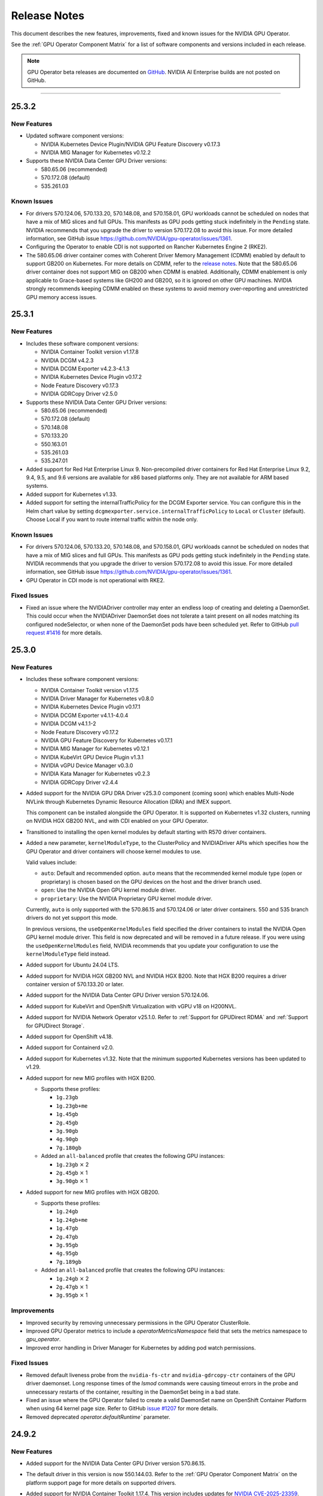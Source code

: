 .. license-header
  SPDX-FileCopyrightText: Copyright (c) 2023 NVIDIA CORPORATION & AFFILIATES. All rights reserved.
  SPDX-License-Identifier: Apache-2.0

  Licensed under the Apache License, Version 2.0 (the "License");
  you may not use this file except in compliance with the License.
  You may obtain a copy of the License at

  http://www.apache.org/licenses/LICENSE-2.0

  Unless required by applicable law or agreed to in writing, software
  distributed under the License is distributed on an "AS IS" BASIS,
  WITHOUT WARRANTIES OR CONDITIONS OF ANY KIND, either express or implied.
  See the License for the specific language governing permissions and
  limitations under the License.

.. Date: July 30 2020
.. Author: pramarao

.. _operator-release-notes:

*****************************************
Release Notes
*****************************************

This document describes the new features, improvements, fixed and known issues for the NVIDIA GPU Operator.

See the :ref:`GPU Operator Component Matrix` for a list of software components and versions included in each release.

.. note::

   GPU Operator beta releases are documented on `GitHub <https://github.com/NVIDIA/gpu-operator/releases>`_. NVIDIA AI Enterprise builds are not posted on GitHub.

----

.. _v25.3.2:

25.3.2
======

.. _v25.3.2-new-features:

New Features
------------

* Updated software component versions:

  - NVIDIA Kubernetes Device Plugin/NVIDIA GPU Feature Discovery v0.17.3
  - NVIDIA MIG Manager for Kubernetes v0.12.2

* Supports these NVIDIA Data Center GPU Driver versions:

  - 580.65.06 (recommended)
  - 570.172.08 (default)
  - 535.261.03 

.. _v25.3.2-known-issues:

Known Issues
------------

* For drivers 570.124.06, 570.133.20, 570.148.08, and 570.158.01,
  GPU workloads cannot be scheduled on nodes that have a mix of MIG slices and full GPUs. 
  This manifests as GPU pods getting stuck indefinitely in the ``Pending`` state. 
  NVIDIA recommends that you upgrade the driver to version 570.172.08 to avoid this issue.
  For more detailed information, see GitHub issue https://github.com/NVIDIA/gpu-operator/issues/1361.

* Configuring the Operator to enable CDI is not supported on Rancher Kubernetes Engine 2 (RKE2).

* The 580.65.06 driver container comes with Coherent Driver Memory Management (CDMM) enabled by default to support GB200 on Kubernetes.
  For more details on CDMM, refer to the `release notes <https://docs.nvidia.com/datacenter/tesla/tesla-release-notes-580-65-06/index.html#hardware-software-support>`__.
  Note that the 580.65.06 driver container does not support MIG on GB200 when CDMM is enabled.
  Additionally, CDMM enablement is only applicable to Grace-based systems like GH200 and GB200, so it is ignored on other GPU machines.
  NVIDIA strongly recommends keeping CDMM enabled on these systems to avoid memory over-reporting and unrestricted GPU memory access issues.

.. _v25.3.1:

25.3.1
======

.. _v25.3.1-new-features:

New Features
------------

* Includes these software component versions:

  - NVIDIA Container Toolkit version v1.17.8
  - NVIDIA DCGM v4.2.3
  - NVIDIA DCGM Exporter v4.2.3-4.1.3
  - NVIDIA Kubernetes Device Plugin v0.17.2
  - Node Feature Discovery v0.17.3
  - NVIDIA GDRCopy Driver v2.5.0

* Supports these NVIDIA Data Center GPU Driver versions:

  - 580.65.06 (recommended)
  - 570.172.08 (default)
  - 570.148.08
  - 570.133.20
  - 550.163.01
  - 535.261.03
  - 535.247.01

* Added support for Red Hat Enterprise Linux 9.
  Non-precompiled driver containers for Red Hat Enterprise Linux 9.2, 9.4, 9.5, and 9.6 versions are available for x86 based platforms only. 
  They are not available for ARM based systems.

* Added support for Kubernetes v1.33.

* Added support for setting the internalTrafficPolicy for the DCGM Exporter service.
  You can configure this in the Helm chart value by setting ``dcgmexporter.service.internalTrafficPolicy`` to ``Local`` or ``Cluster`` (default). 
  Choose Local if you want to route internal traffic within the node only.

.. _v25.3.1-known-issues:

Known Issues
------------

* For drivers 570.124.06, 570.133.20, 570.148.08, and 570.158.01,
  GPU workloads cannot be scheduled on nodes that have a mix of MIG slices and full GPUs. 
  This manifests as GPU pods getting stuck indefinitely in the ``Pending`` state. 
  NVIDIA recommends that you upgrade the driver to version 570.172.08 to avoid this issue.
  For more detailed information, see GitHub issue https://github.com/NVIDIA/gpu-operator/issues/1361.

* GPU Operator in CDI mode is not operational with RKE2.

.. _v25.3.1-fixed-issues:

Fixed Issues
------------

* Fixed an issue where the NVIDIADriver controller may enter an endless loop of creating and deleting a DaemonSet. 
  This could occur when the NVIDIADriver DaemonSet does not tolerate a taint present on all nodes matching its configured nodeSelector, or when none of the DaemonSet pods have been scheduled yet.
  Refer to GitHub `pull request #1416 <https://github.com/NVIDIA/gpu-operator/pull/1416>`__ for more details.

.. _v25.3.0:

25.3.0
======

.. _v25.3.0-new-features:

New Features
------------

* Includes these software component versions:

  - NVIDIA Container Toolkit version v1.17.5
  - NVIDIA Driver Manager for Kubernetes v0.8.0
  - NVIDIA Kubernetes Device Plugin v0.17.1
  - NVIDIA DCGM Exporter v4.1.1-4.0.4
  - NVIDIA DCGM v4.1.1-2
  - Node Feature Discovery v0.17.2
  - NVIDIA GPU Feature Discovery for Kubernetes v0.17.1
  - NVIDIA MIG Manager for Kubernetes v0.12.1
  - NVIDIA KubeVirt GPU Device Plugin v1.3.1
  - NVIDIA vGPU Device Manager v0.3.0
  - NVIDIA Kata Manager for Kubernetes v0.2.3
  - NVIDIA GDRCopy Driver v2.4.4

* Added support for the NVIDIA GPU DRA Driver v25.3.0 component (coming soon) which enables Multi-Node NVLink through Kubernetes Dynamic Resource Allocation (DRA) and IMEX support.

  This component can be installed alongside the GPU Operator. 
  It is supported on Kubernetes v1.32 clusters, running on NVIDIA HGX GB200 NVL, and with CDI enabled on your GPU Operator. 

* Transitioned to installing the open kernel modules by default starting with R570 driver containers. 

* Added a new parameter, ``kernelModuleType``, to the ClusterPolicy and NVIDIADriver APIs which specifies how the GPU Operator and driver containers will choose kernel modules to use.
 
  Valid values include:

  * ``auto``: Default and recommended option. ``auto`` means that the recommended kernel module type (open or proprietary) is chosen based on the GPU devices on the host and the driver branch used.
  * ``open``: Use the NVIDIA Open GPU kernel module driver. 
  * ``proprietary``: Use the NVIDIA Proprietary GPU kernel module driver.

  Currently, ``auto`` is only supported with the 570.86.15 and 570.124.06 or later driver containers. 
  550 and 535 branch drivers do not yet support this mode.

  In previous versions, the ``useOpenKernelModules`` field specified the driver containers to install the NVIDIA Open GPU kernel module driver. 
  This field is now deprecated and will be removed in a future release.
  If you were using the ``useOpenKernelModules`` field, NVIDIA recommends that you update your configuration to use the ``kernelModuleType`` field instead.   

* Added support for Ubuntu 24.04 LTS.

* Added support for NVIDIA HGX GB200 NVL and NVIDIA HGX B200.
  Note that HGX B200 requires a driver container version of 570.133.20 or later.

* Added support for the NVIDIA Data Center GPU Driver version 570.124.06. 

* Added support for KubeVirt and OpenShift Virtualization with vGPU v18 on H200NVL.

* Added support for NVIDIA Network Operator v25.1.0.
  Refer to :ref:`Support for GPUDirect RDMA` and :ref:`Support for GPUDirect Storage`.

* Added support for OpenShift v4.18.

* Added support for Containerd v2.0.

* Added support for Kubernetes v1.32.
  Note that the minimum supported Kubernetes versions has been updated to v1.29.

* Added support for new MIG profiles with HGX B200.

  * Supports these profiles:

    * ``1g.23gb``
    * ``1g.23gb+me``
    * ``1g.45gb``
    * ``2g.45gb``
    * ``3g.90gb``
    * ``4g.90gb``
    * ``7g.180gb``

  * Added an ``all-balanced`` profile that creates the following GPU instances:

    * ``1g.23gb`` :math:`\times` 2
    * ``2g.45gb`` :math:`\times` 1
    * ``3g.90gb`` :math:`\times` 1

* Added support for new MIG profiles with HGX GB200.

  * Supports these profiles:

    * ``1g.24gb``
    * ``1g.24gb+me``
    * ``1g.47gb``
    * ``2g.47gb``
    * ``3g.95gb``
    * ``4g.95gb``
    * ``7g.189gb``

  * Added an ``all-balanced`` profile that creates the following GPU instances:

    * ``1g.24gb`` :math:`\times` 2
    * ``2g.47gb`` :math:`\times` 1
    * ``3g.95gb`` :math:`\times` 1

Improvements 
------------

* Improved security by removing unnecessary permissions in the GPU Operator ClusterRole.

* Improved GPU Operator metrics to include a `operatorMetricsNamespace` field that sets the metrics namespace to `gpu_operator`.

* Improved error handling in Driver Manager for Kubernetes by adding pod watch permissions.

.. _v25.3.0-fixed-issues:

Fixed Issues
------------

* Removed default liveness probe from the ``nvidia-fs-ctr`` and ``nvidia-gdrcopy-ctr`` containers of the GPU driver daemonset. 
  Long response times of the `lsmod` commands were causing timeout errors in the probe and unnecessary restarts of the container, resulting in the DaemonSet being in a bad state.

* Fixed an issue where the GPU Operator failed to create a valid DaemonSet name on OpenShift Container Platform when using 64 kernel page size.
  Refer to GitHub `issue #1207 <https://github.com/NVIDIA/gpu-operator/issues/1207>`__ for more details.

* Removed deprecated `operator.defaultRuntime`` parameter.

.. _v24.9.2:

24.9.2
======

.. _v24.9.2-new-features:

New Features
------------

* Added support for the NVIDIA Data Center GPU Driver version 570.86.15. 
* The default driver in this version is now 550.144.03.
  Refer to the :ref:`GPU Operator Component Matrix`
  on the platform support page for more details on supported drivers.

* Added support for NVIDIA Container Toolkit 1.17.4. This version includes updates for `NVIDIA CVE-2025-23359 <https://nvidia.custhelp.com/app/answers/detail/a_id/5616>`__.

  To view any published security bulletins for NVIDIA products, refer to the NVIDIA product security page at https://www.nvidia.com/en-us/security/.

  For more information regarding NVIDIA security vulnerability remediation policies, refer to https://www.nvidia.com/en-us/security/psirt-policies/.


.. _v24.9.1:

24.9.1
======

.. _v24.9.1-new-features:

New Features
------------

* Added support for the NVIDIA Data Center GPU Driver versions 550.127.08 and 535.216.03.
  Refer to the :ref:`GPU Operator Component Matrix`
  on the platform support page.

* Added support for NVIDIA Container Toolkit 1.17.3.
  This version includes updates for:

  * `NVIDIA CVE-2024-0135 <https://nvidia.custhelp.com/app/answers/detail/a_id/5599>`__
  * `NVIDIA CVE-2024-0136 <https://nvidia.custhelp.com/app/answers/detail/a_id/5599>`__
  * `NVIDIA CVE-2024-0137 <https://nvidia.custhelp.com/app/answers/detail/a_id/5599>`__

  To view any published security bulletins for NVIDIA products, refer to the NVIDIA product security page at https://www.nvidia.com/en-us/security/.

  For more information regarding NVIDIA security vulnerability remediation policies, refer to https://www.nvidia.com/en-us/security/psirt-policies/.

* Includes these software component versions:

  - NVIDIA Container Toolkit v1.17.3
  - NVIDIA DCGM v3.3.9-1
  - NVIDIA DCGM Exporter v3.3.9-3.6.1

* Added support for NVIDIA Network Operator v24.10.0.
  Refer to :ref:`Support for GPUDirect RDMA` and :ref:`Support for GPUDirect Storage`.

* Added an ``all-balanced`` MIG profile for H200 NVL which creates the following GPU instances:

  - ``1g.18gb`` :math:`\times` 2
  - ``2g.35gb`` :math:`\times` 1
  - ``3g.71gb`` :math:`\times` 1

.. _v24.9.1-fixed-issues:

Fixed Issues
------------

* Fixed an issue where NVIDIA Container Toolkit would fail to start on Rancher RKE2, K3s, and Canonical MicroK8s.
  Refer to GitHub `issue #1109 <https://github.com/NVIDIA/gpu-operator/issues/1109>`__ for more details.

* Fixed an issue where events were not being generated by the NVIDIA driver upgrade controller.
  Refer to GitHub `issue #1101 <https://github.com/NVIDIA/gpu-operator/issues/1101>`__ for more details.

.. _v24.9.0:

24.9.0
======

.. _v24.9.0-new-features:

New Features
------------

* Added support for NVIDIA Container Toolkit 1.17.0.
  This version includes updates for the following CVEs:

  * `NVIDIA CVE-2024-0134 <https://nvidia.custhelp.com/app/answers/detail/a_id/5585>`__

  To view any published security bulletins for NVIDIA products, refer to the NVIDIA product security page at https://www.nvidia.com/en-us/security/.

  For more information regarding NVIDIA security vulnerability remediation policies, refer to https://www.nvidia.com/en-us/security/psirt-policies/.

  For Rancher RKE2 and K3s, refer to the :ref:`v24.9.0-known-limitations`.

* Added support for the NVIDIA Data Center GPU Driver version 550.127.05.
  Refer to the :ref:`GPU Operator Component Matrix`
  on the platform support page.

* Includes these software component versions:

  - NVIDIA Container Toolkit v1.17.0
  - NVIDIA Driver Manager for Kubernetes v0.7.0
  - NVIDIA Kubernetes Device Plugin v0.17.0
  - NVIDIA DCGM Exporter v3.3.8-3.6.0
  - NVIDIA DCGM v3.3.8-1
  - Node Feature Discovery v0.16.6
  - NVIDIA GPU Feature Discovery for Kubernetes v0.17.0
  - NVIDIA MIG Manager for Kubernetes v0.10.0
  - NVIDIA KubeVirt GPU Device Plugin v1.2.10
  - NVIDIA vGPU Device Manager v0.2.8
  - NVIDIA GDS Driver v2.20.5
  - NVIDIA Kata Manager for Kubernetes v0.2.2

* Added support for NVIDIA Network Operator v24.7.0.
  Refer to :ref:`Support for GPUDirect RDMA` and :ref:`Support for GPUDirect Storage`.

* Added generally available (GA) support for precompiled driver containers.
  This feature was previously a technical preview feature.
  For more information, refer to :doc:`precompiled-drivers`.

* Enabled automatic upgrade of Operator and Node Feature Discovery CRDs by default.
  In previous releases, the ``operator.upgradeCRD`` field was ``false``.
  This release sets the default value to ``true`` and automatically runs a Helm hook when you upgrade the Operator.
  For more information, refer to :ref:`Option 2: Automatically Upgrading CRDs Using a Helm Hook`.

* Added support for new MIG profiles with GH200 NVL2 144GB HBM3e.

  * Supports these profiles:

    * ``1g.18gb``
    * ``1g.18gb+me``
    * ``1g.36gb``
    * ``2g.36gb``
    * ``3g.72gb``
    * ``4g.72gb``
    * ``7g.144gb``

  * Added an ``all-balanced`` profile that creates the following GPU instances:

    * ``1g.18gb`` :math:`\times` 2
    * ``2g.36gb`` :math:`\times` 1
    * ``3g.72gb`` :math:`\times` 1

* Added support for KubeVirt and OpenShift Virtualization with vGPU v17.4 for A30, A100, and H100 GPUs.
  These GPUs are supported with an NVIDIA AI Enterprise subscription only and require building the NVIDIA vGPU Manager container image with the ``aie`` .run file.

* Revised roles and role-based access controls for the Operator.
  The Operator is revised to use Kubernetes controller-runtime caching that is limited to the Operator namespace and the OpenShift namespace, ``openshift``.
  The OpenShift namespace is required for the Operator to monitor for changes to image stream objects.
  Limiting caching to specific namespaces enables the Operator to use the namespace-scoped role, ``gpu-operator``, instead of a cluster role for monitoring changes to resources in the Operator namespace.
  This change follows the principle of least privilege and improves the security posture of the Operator.

* Enhanced the GPU Driver Container to set the ``NODE_NAME`` environment variable from the node host name and the ``NODE_IP`` environment variable from the node host IP address.

.. _v24.9.0-fixed-issues:

Fixed Issues
------------

* Fixed an issue with the cleanup CRD and upgrade CRD jobs that are triggered by Helm hooks.
  On clusters that have nodes with taints, even when ``operator.tolerations`` includes tolerations, the jobs are not scheduled.
  In this release, the tolerations that you specify for the Operator are applied to the jobs.
  For more information about the hooks, refer to :ref:`Option 2: Automatically Upgrading CRDs Using a Helm Hook`.

* Fixed an issue with configuring NVIDIA Container Toolkit to use CDI on nodes that use CRI-O.
  Previously, the toolkit could configure the ``runc`` handler with the ``nvidia`` runtime handler even if ``runc`` was not the default runtime and cause CRI-O to crash.
  In this release, the toolkit determines the default runtime by running ``crio status config`` and configures that runtime with the ``nvidia`` runtime handler.

.. _v24.9.0-known-limitations:

Known Limitations
-----------------

* On Rancher RKE2 and K3s, NVIDIA Container Toolkit v1.17.0 fails to start.
  The toolkit attempts to run ``containerd config dump`` to determine the container runtime configuration on the host.
  On these platforms, the ``containerd`` executable is not on the PATH and results in an error.

  NVIDIA recommends installing v1.17.1 of the toolkit when you install or upgrade the Operator.
  You can specify the ``--set toolkit.version=v1.17.1-ubuntu20.04`` or ``v1.17.1-ubi8`` argument to Helm.

.. _v24.6.2:

24.6.2
======

.. _v24.6.2-new-features:

New Features
------------

**This release provides critical security updates and is recommended for all users.**

Added support for NVIDIA Container Toolkit 1.16.2.
This version includes updates for the following CVEs:

* `NVIDIA CVE-2024-0132 <https://nvidia.custhelp.com/app/answers/detail/a_id/5582>`__
* `NVIDIA CVE-2024-0133 <https://nvidia.custhelp.com/app/answers/detail/a_id/5582>`__

To view any published security bulletins for NVIDIA products, refer to the NVIDIA product security page at https://www.nvidia.com/en-us/security/.

For more information regarding NVIDIA security vulnerability remediation policies, refer to https://www.nvidia.com/en-us/security/psirt-policies/.

.. _v24.6.1:

24.6.1
======

.. _v24.6.1-new-features:

New Features
------------

* Includes these software component versions:

  - NVIDIA Kubernetes Device Plugin v0.16.2
  - NVIDIA GPU Feature Discovery for Kubernetes v0.16.2

  Refer to the :ref:`GPU Operator Component Matrix`
  on the platform support page.

.. _v24.6.1-fixed-issues:

Fixed Issues
------------

* Fixed an issue with role-based access controls that prevented a service account from accessing config maps.
  Refer to GitHub `issue #883 <https://github.com/NVIDIA/gpu-operator/issues/883>`__ for more details.
* Fixed an issue with role-based access controls in the GPU Operator validator that prevented retrieving NVIDIA Driver daemon set information.
  On OpenShift Container Platform, this issue triggered `GPUOperatorNodeDeploymentDriverFailed` alerts.
  Refer to GitHub `issue #892 <https://github.com/NVIDIA/gpu-operator/issues/892>`__ for more details.


.. _v24.6.0:

24.6.0
======

.. _v24.6.0-new-features:

New Features
------------

* Added support for the NVIDIA Data Center GPU Driver version 550.90.07.
  Refer to the :ref:`GPU Operator Component Matrix`
  on the platform support page.

* Includes these software component versions:

    - NVIDIA Container Toolkit v1.16.1
    - NVIDIA Driver Manager for Kubernetes v0.6.10
    - NVIDIA Kubernetes Device Plugin v0.16.1
    - NVIDIA DCGM Exporter v3.3.7-3.5.0
    - NVIDIA DCGM v3.3.7-1
    - Node Feature Discovery v0.16.3
    - NVIDIA GPU Feature Discovery for Kubernetes v0.16.1
    - NVIDIA MIG Manager for Kubernetes v0.8.0
    - NVIDIA KubeVirt GPU Device Plugin v1.2.9
    - NVIDIA vGPU Device Manager v0.2.7
    - NVIDIA GDS Driver v2.17.5
    - NVIDIA Kata Manager for Kubernetes v0.2.1
    - NVIDIA GDRCopy Driver v2.4.1-1

* Added support for NVIDIA Network Operator v24.4.0.
  Refer to :ref:`Support for GPUDirect RDMA` and :ref:`Support for GPUDirect Storage`.

* Added support for using the Operator with Container-Optimized OS on Google Kubernetes Engine (GKE).
  The process uses the Google driver installer to manage the NVIDIA GPU Driver.
  For Ubuntu on GKE, you can use the Google driver installer or continue to use the NVIDIA Driver Manager as with previous releases.
  Refer to :doc:`google-gke` for more information.

* Added support for precompiled driver containers with Open Kernel module drivers.
  Specify ``--set driver.useOpenKernelModules=true --set driver.usePrecompiled=true --set driver.version=<driver-branch>``
  when you install or upgrade the Operator.
  Support remains limited to Ubuntu 22.04.
  Refer to :doc:`precompiled-drivers` for more information.

  NVIDIA began publishing driver containers with this support on July 15, 2024.
  The tags for the first containers with this support are as follows:

  * <driver-branch>-5.15.0-116-generic-ubuntu22.04
  * <driver-branch>-5.15.0-1060-nvidia-ubuntu22.04
  * <driver-branch>-5.15.0-1063-oracle-ubuntu22.04
  * <driver-branch>-5.15.0-1068-azure-ubuntu22.04
  * <driver-branch>-5.15.0-1065-aws-ubuntu22.04

  Precompiled driver containers built after July 15 include support for the Open Kernel module drivers.

* Added support for new MIG profiles.

  * For H200 devices:

    * ``1g.18gb``
    * ``1g.18gb+me``
    * ``1g.35gb``
    * ``2g.35gb``
    * ``3g.71gb``
    * ``4g.71gb``
    * ``7g.141gb``

  * Added an ``all-balanced`` profile for H200 devices that creates the following GPU instances:

    * ``1g.12gb`` :math:`\times` 2
    * ``2g.24gb`` :math:`\times` 1
    * ``3g.48gb`` :math:`\times` 1

* Added support for creating a config map with custom MIG profiles during installation or upgrade with Helm.
  Refer to :ref:`Example: Custom MIG Configuration During Installation` for more information.

.. _v24.6.0-fixed-issues:

Fixed Issues
------------

* Role-based access controls for the following components were reviewed and revised to use least-required privileges:

  * GPU Operator
  * Operator Validator
  * MIG Manager
  * GPU Driver Manager
  * GPU Feature Discovery
  * Kubernetes Device Plugin
  * KubeVirt Device Plugin
  * vGPU Host Manager

  In previous releases, the permissions were more permissive than necessary.

* Fixed an issue with Node Feature Discovery (NFD).
  When an NFD pod was deleted or restarted, all NFD node labels were removed from the node and GPU Operator operands were restarted.
  The v0.16.2 release of NFD fixes the issue.
  Refer to GitHub `issue #782 <https://github.com/NVIDIA/gpu-operator/issues/782>`__ for more details.

* Fixed an issue with NVIDIA vGPU Manager not working correctly on nodes with GPUs that require Open Kernel module drivers and GPU System Processor (GSP) firmware.
  Refer to GitHub `issue #761 <https://github.com/NVIDIA/gpu-operator/issues/761>`__ for more details.

* DGCM is revised to use a cluster IP and a service with the internal traffic policy set to ``Local``.
  In previous releases, DCGM was a host networked pod.
  The ``dcgm.hostPort`` field of the NVIDIA cluster policy resource is now deprecated.

* Fixed an issue that prevented enabling GDRCopy and additional volume mounts with the NVIDIA Driver custom resource.
  Previously, the driver daemon set did not update with the change and the Operator logs included an error message.
  Refer to GitHub `issue #713 <https://github.com/NVIDIA/gpu-operator/issues/713>`__ for more details.

* Fixed an issue with deleting GPU Driver daemon sets due to having misscheduled pods rather than zero pods.
  Previously, if a node had an untolerated taint such as ``node.kubernetes.io/unreachable:NoSchedule``,
  the Operator could repeatedly delete and recreate the driver daemon sets.
  Refer to GitHub `issue #715 <https://github.com/NVIDIA/gpu-operator/issues/715>`__ for more details.

* Fixed an issue with reporting the correct GPU capacity and allocatable resources from the KubeVirt GPU Device Plugin.
  Previously, if a GPU became unavailable, the reported GPU capacity and allocatable resources remained unchanged.
  Refer to GitHub `issue #97 <https://github.com/NVIDIA/kubevirt-gpu-device-plugin/issues/97>`__ for more details.

.. _v24.6.0-known-limitations:

Known Limitations
------------------

* The ``1g.12gb`` MIG profile does not operate as expected on the NVIDIA GH200 GPU when the MIG configuration is set to ``all-balanced``.
* The GPU Driver container does not run on hosts that have a custom kernel with the SEV-SNP CPU feature
  because of the missing ``kernel-headers`` package within the container.
  With a custom kernel, NVIDIA recommends pre-installing the NVIDIA drivers on the host if you want to
  run traditional container workloads with NVIDIA GPUs.
* If you cordon a node while the GPU driver upgrade process is already in progress,
  the Operator uncordons the node and upgrades the driver on the node.
  You can determine if an upgrade is in progress by checking the node label
  ``nvidia.com/gpu-driver-upgrade-state != upgrade-done``.
* NVIDIA vGPU is incompatible with KubeVirt v0.58.0, v0.58.1, and v0.59.0, as well
  as OpenShift Virtualization 4.12.0---4.12.2.
* Using NVIDIA vGPU on bare metal nodes and NVSwitch is not supported.
* All worker nodes in the Kubernetes cluster must run the same operating system version to use the NVIDIA GPU Driver container.
  Alternatively, if you pre-install the NVIDIA GPU Driver on the nodes, then you can run different operating systems.
  The technical preview feature that provides :doc:`gpu-driver-configuration` is also an alternative.
* NVIDIA GPUDirect Storage (GDS) is not supported with secure boot enabled systems.
* The NVIDIA GPU Operator can only be used to deploy a single NVIDIA GPU Driver type and version.
  The NVIDIA vGPU and Data Center GPU Driver cannot be used within the same cluster.
  The technical preview feature that provides :doc:`gpu-driver-configuration` is an alternative.
* The ``nouveau`` driver must be blacklisted when using NVIDIA vGPU.
  Otherwise the driver fails to initialize the GPU with the error ``Failed to enable MSI-X`` in the system journal logs.
  Additionally, all GPU Operator pods become stuck in the ``Init`` state.
* When using RHEL 8 with containerd as the runtime and SELinux is enabled (either in permissive or enforcing mode)
  at the host level, containerd must also be configured for SELinux, such as setting the ``enable_selinux=true``
  configuration option.
  Additionally, network-restricted environments are not supported.

.. _v24.3.0:

24.3.0
======

.. _v24.3.0-new-features:

New Features
------------


* Added support to enable NVIDIA GDRCopy v2.4.1.

  When you enable support for GDRCopy, the Operator configures the GDRCopy Driver container image
  as a sidecar container in the GPU driver pod.
  The sidecar container compiles and installs the gdrdrv Linux kernel module.
  This feature is supported on Ubuntu 22.04 and RHCOS operating systems and on X86_64 and ARM64 architectures.

  Refer to :ref:`Chart Customization Options` for more information about the ``driver.gdrcopy`` field.

* Added support for the NVIDIA Data Center GPU Driver version 550.54.15.
  Refer to the :ref:`GPU Operator Component Matrix`
  on the platform support page.

* Includes these software component versions:

    - NVIDIA Container Toolkit version v1.15.0
    - NVIDIA MIG Manager version v0.7.0
    - NVIDIA Driver Manager for K8s v0.6.8
    - NVIDIA Kubernetes Device Plugin v0.15.0
    - DCGM 3.3.5-1
    - DCGM Exporter 3.3.5-3.4.1
    - Node Feature Discovery v0.15.4
    - NVIDIA GPU Feature Discovery for Kubernetes v0.15.0
    - NVIDIA KubeVirt GPU Device Plugin v1.2.7
    - NVIDIA vGPU Device Manager v0.2.6
    - NVIDIA Kata Manager for Kubernetes v0.2.0

* Added support for Kubernetes v1.29 and v1.30.
  Refer to :ref:`Supported Operating Systems and Kubernetes Platforms`.

* Added support for NVIDIA GH200 Grace Hopper Superchip as a generally available feature.
  Refer to :ref:`supported nvidia gpus and systems`.

  The following prerequisites are required for using the Operator with GH200:

  - Run Ubuntu 22.04, the 550.54.15 GPU driver, and an NVIDIA Linux kernel, such as one provided with a ``linux-nvidia-<x.x>`` package.
  - Add ``init_on_alloc=0`` and ``memhp_default_state=online_movable`` as Linux kernel boot parameters.
  - Run the NVIDIA Open GPU Kernel module driver.

* Added support for NVIDIA Network Operator v24.1.1.
  Refer to :ref:`Support for GPUDirect RDMA` and :ref:`Support for GPUDirect Storage`.

* Added support for the NVIDIA IGX Orin platform when configured to use the discrete GPU.
  Refer to :ref:`gpu-operator-arm-platforms`.

* Removed support for Kubernetes pod security policy (PSP).
  PSP was deprecated in the Kubernetes v1.21 release and removed in v1.25.

.. _v24.3.0-fixed-issues:

Fixed Issues
------------

* Installation on Red Hat OpenShift Container Platform 4.15 no longer requires a workaround related to
  secrets and storage for the integrated image registry.
* Previously, the vGPU Device Manager would panic if no NVIDIA devices were found in ``/sys/class/mdev_bus``.
* Previously, the MOFED validation init container would run for the GPU driver pod.
  In this release, the init container no longer runs because the MOFED installation check is performed by the Kubernetes Driver Manager init container.
* Previously, for Red Hat OpenShift Container Platform, the GPU driver installation would fail when the Linux kernel version did not match the ``/etc/os-release`` file.
  In this release, the Kernel version is determined from the running kernel to prevent the issue.
  Refer to GitHub `issue #617 <https://github.com/NVIDIA/gpu-operator/issues/617>`__ for more details.
* Previously, if the metrics for DCGM Exporter were configured in a config map and the cluster policy
  specified the name of the config map as ``<namespace>:<config-map>`` in the ``DCGM_EXPORTER_CONFIGMAP_DATA`` environment variable, the exporter
  pods could not read the configuration from the config map.
  In this release, the role used by the exporter is granted access to read from config maps.
* Previously, under load, the Operator could fail with the message ``fatal error: concurrent map read and map write``.
  In this release, the Operator controller is refactored to prevent the race condition.
  Refer to GitHub `issue #689 <https://github.com/NVIDIA/gpu-operator/issues/689>`__ for more details.
* Previously, if any node in the cluster was in the ``NotReady`` state, the GPU driver upgrade controller failed to make progress.
  In this release, the upgrade library is updated and skips unhealthy nodes.
  Refer to GitHub `issue #688 <https://github.com/NVIDIA/gpu-operator/issues/688>`__ for more details.


.. _v24.3.0-known-limitations:

Known Limitations
------------------

* NVIDIA vGPU Manager does not work correctly on nodes with GPUs that require Open Kernel module drivers and GPU System Processor (GSP) firmware.
  The logs for vGPU Device Manager pods include lines like the following example:

  .. code-block:: output

     time="2024-07-23T08:50:11Z" level=fatal msg="error setting VGPU config: no parent devices found for GPU at index '1'"
     time="2024-07-23T08:50:11Z" level=error msg="Failed to apply vGPU config: unable to apply config 'default': exit status 1"
     time="2024-07-23T08:50:11Z" level=info msg="Setting node label: nvidia.com/vgpu.config.state=failed"
     time="2024-07-23T08:50:11Z" level=info msg="Waiting for change to 'nvidia.com/vgpu.config' label"

  The output of the ``kubectl exec -it nvidia-vgpu-manager-daemonset-xxxxx -n gpu-operator -- bash -c 'dmesg | grep -i nvrm'`` command
  resembles the following example:

  .. code-block:: output

     kernel: NVRM: loading NVIDIA UNIX Open Kernel Module for x86_64  550.90.05  Release Build  (dvs-builder@U16-I1-N08-05-1)
     kernel: NVRM: RmFetchGspRmImages: No firmware image found
     kernel: NVRM: GPU 0000:ae:00.0: RmInitAdapter failed! (0x61:0x56:1697)
     kernel: NVRM: GPU 0000:ae:00.0: rm_init_adapter failed, device minor number 0

  The vGPU Manager pods do not mount the ``/sys/module/firmware_class/parameters/path`` and ``/lib/firmware``
  paths on the host and the pods fail to copy the GSP firmware files on the host.

  As a workaround, you can add the following volume mounts to the vGPU Manager daemon set, for the ``nvidia-vgpu-manager-ctr`` container:

  .. code-block:: yaml

     - name: firmware-search-path
       mountPath: /sys/module/firmware_class/parameters/path
     - name: nv-firmware
       mountPath: /lib/firmware

  This issue is fixed in the next release of the GPU Operator.
* The ``1g.12gb`` MIG profile does not operate as expected on the NVIDIA GH200 GPU when the MIG configuration is set to ``all-balanced``.
* The GPU Driver container does not run on hosts that have a custom kernel with the SEV-SNP CPU feature
  because of the missing ``kernel-headers`` package within the container.
  With a custom kernel, NVIDIA recommends pre-installing the NVIDIA drivers on the host if you want to
  run traditional container workloads with NVIDIA GPUs.
* If you cordon a node while the GPU driver upgrade process is already in progress,
  the Operator uncordons the node and upgrades the driver on the node.
  You can determine if an upgrade is in progress by checking the node label
  ``nvidia.com/gpu-driver-upgrade-state != upgrade-done``.
* NVIDIA vGPU is incompatible with KubeVirt v0.58.0, v0.58.1, and v0.59.0, as well
  as OpenShift Virtualization 4.12.0---4.12.2.
* Using NVIDIA vGPU on bare metal nodes and NVSwitch is not supported.
* When installing the Operator on Amazon EKS and using Kubernetes versions lower than
  ``1.25``, specify the ``--set psp.enabled=true`` Helm argument because EKS enables
  pod security policy (PSP).
  If you use Kubernetes version ``1.25`` or higher, do not specify the ``psp.enabled``
  argument so that the default value, ``false``, is used.
* All worker nodes in the Kubernetes cluster must run the same operating system version to use the NVIDIA GPU Driver container.
  Alternatively, if you pre-install the NVIDIA GPU Driver on the nodes, then you can run different operating systems.
  The technical preview feature that provides :doc:`gpu-driver-configuration` is also an alternative.
* NVIDIA GPUDirect Storage (GDS) is not supported with secure boot enabled systems.
* Driver Toolkit images are broken with Red Hat OpenShift version ``4.11.12`` and require cluster-level entitlements to be enabled
  in this case for the driver installation to succeed.
* The NVIDIA GPU Operator can only be used to deploy a single NVIDIA GPU Driver type and version.
  The NVIDIA vGPU and Data Center GPU Driver cannot be used within the same cluster.
  The technical preview feature that provides :doc:`gpu-driver-configuration` is an alternative.
* The ``nouveau`` driver must be blacklisted when using NVIDIA vGPU.
  Otherwise the driver fails to initialize the GPU with the error ``Failed to enable MSI-X`` in the system journal logs.
  Additionally, all GPU Operator pods become stuck in the ``Init`` state.
* When using RHEL 8 with containerd as the runtime and SELinux is enabled (either in permissive or enforcing mode)
  at the host level, containerd must also be configured for SELinux, such as setting the ``enable_selinux=true``
  configuration option.
  Additionally, network-restricted environments are not supported.

.. _v23.9.2:

23.9.2
======

.. _v23.9.2-new-features:

New Features
------------

* Added support for the NVIDIA Data Center GPU Driver version 550.54.14.
  Refer to the :ref:`GPU Operator Component Matrix`
  on the platform support page.

* Added support for Kubernetes v1.29.
  Refer to :ref:`Supported Operating Systems and Kubernetes Platforms`
  on the platform support page.

* Added support for Red Hat OpenShift Container Platform 4.15.
  Refer to :ref:`Supported Operating Systems and Kubernetes Platforms`
  on the platform support page.

* Includes these software component versions:

    - NVIDIA Data Center GPU Driver version 550.54.14
    - NVIDIA Container Toolkit version v1.14.6
    - NVIDIA Kubernetes Device Plugin version v1.14.5
    - NVIDIA MIG Manager version v0.6.0

* Added support for NVIDIA AI Enterprise release 5.0.
  Refer to :doc:`install-gpu-operator-nvaie` for information about installing the Operator with a Bash script.

.. _v23.9.2-fixed-issues:

Fixed issues
------------

* Previously, duplicate image pull secrets were added to some daemon sets and caused an error
  like the following when a node is deleted and the controller manager deleted the pods.

  .. code-block:: output

     I1031 00:09:44.553742       1 gc_controller.go:329] "PodGC is force deleting Pod" pod="gpu-operator/nvidia-driver-daemonset-k69f2"
     E1031 00:09:44.556500       1 gc_controller.go:255] failed to create manager for existing fields: failed to convert new object (gpu-operator/nvidia-driver-daemonset-k69f2; /v1, Kind=Pod) to smd typed: .spec.imagePullSecrets: duplicate entries for key [name="ngc-secret"]

* Previously, common daemon set labels, annotations, and tolerations configured in ClusterPolicy were not
  also applied to the default NVIDIADriver CR instance.
  Refer to GitHub `issue #665 <https://github.com/NVIDIA/gpu-operator/issues/665>`__ for more details.

* Previously, the technical preview NVIDIA driver custom resource was failing to render the ``licensing-config``
  volume mount that is required for licensing a vGPU guest driver.
  Refer to GitHub `issue #672 <https://github.com/NVIDIA/gpu-operator/issues/672>`__ for more details.

* Previously, the technical preview NVIDIA driver custom resource was broken when GDS was enabled.
  An OS suffix was not appended to the image path of the GDS driver container image.
  Refer to GitHub `issue #608 <https://github.com/NVIDIA/gpu-operator/issues/608>`__ for more details.

* Previously, the technical preview NVIDIA driver custom resource failed to render daemon sets
  when ``additionalConfig`` volumes were configured that were host path volumes. This issue
  prevented users from mounting entitlements on RHEL systems.

* Previously, it was not possible to disable the CUDA workload validation pod that the ``operator-validator`` pod
  deploys. You can now disable this pod by setting the following environment variable in ClusterPolicy:

  .. code-block:: yaml

     validator:
       cuda:
         env:
         - name: "WITH_WORKLOAD"
           value: "false"

.. _v23.9.2-known-limitations:

Known Limitations
------------------

* When installing on Red Hat OpenShift Container Platform 4.15 clusters that disable the integrated image registry,
  secrets are no longer automatically generated and this change causes installation of the Operator to stall.
  Refer to :ref:`special considerations for openshift 4.15` for more information.

* The ``1g.12gb`` MIG profile does not operate as expected on the NVIDIA GH200 GPU when the MIG configuration is set to ``all-balanced``.
* The GPU Driver container does not run on hosts that have a custom kernel with the SEV-SNP CPU feature
  because of the missing ``kernel-headers`` package within the container.
  With a custom kernel, NVIDIA recommends pre-installing the NVIDIA drivers on the host if you want to
  run traditional container workloads with NVIDIA GPUs.
* If you cordon a node while the GPU driver upgrade process is already in progress,
  the Operator uncordons the node and upgrades the driver on the node.
  You can determine if an upgrade is in progress by checking the node label
  ``nvidia.com/gpu-driver-upgrade-state != upgrade-done``.
* NVIDIA vGPU is incompatible with KubeVirt v0.58.0, v0.58.1, and v0.59.0, as well
  as OpenShift Virtualization 4.12.0---4.12.2.
* Using NVIDIA vGPU on bare metal nodes and NVSwitch is not supported.
* When installing the Operator on Amazon EKS and using Kubernetes versions lower than
  ``1.25``, specify the ``--set psp.enabled=true`` Helm argument because EKS enables
  pod security policy (PSP).
  If you use Kubernetes version ``1.25`` or higher, do not specify the ``psp.enabled``
  argument so that the default value, ``false``, is used.
* All worker nodes in the Kubernetes cluster must run the same operating system version to use the NVIDIA GPU Driver container.
  Alternatively, if you pre-install the NVIDIA GPU Driver on the nodes, then you can run different operating systems.
  The technical preview feature that provides :doc:`gpu-driver-configuration` is also an alternative.
* NVIDIA GPUDirect Storage (GDS) is not supported with secure boot enabled systems.
* Driver Toolkit images are broken with Red Hat OpenShift version ``4.11.12`` and require cluster-level entitlements to be enabled
  in this case for the driver installation to succeed.
* The NVIDIA GPU Operator can only be used to deploy a single NVIDIA GPU Driver type and version.
  The NVIDIA vGPU and Data Center GPU Driver cannot be used within the same cluster.
  The technical preview feature that provides :doc:`gpu-driver-configuration` is an alternative.
* The ``nouveau`` driver must be blacklisted when using NVIDIA vGPU.
  Otherwise the driver fails to initialize the GPU with the error ``Failed to enable MSI-X`` in the system journal logs.
  Additionally, all GPU Operator pods become stuck in the ``Init`` state.
* When using RHEL 8 with containerd as the runtime and SELinux is enabled (either in permissive or enforcing mode)
  at the host level, containerd must also be configured for SELinux, such as setting the ``enable_selinux=true``
  configuration option.
  Additionally, network-restricted environments are not supported.


.. _v23.9.1:

23.9.1
======

.. _v23.9.1-new-features:

New Features
------------

* Added support for NVIDIA GH200 Grace Hopper Superchip as a technology preview feature.
  Refer to :ref:`supported nvidia gpus and systems`.

  The following prerequisites are required for using the Operator with GH200:

  - Run Ubuntu 22.04 and an NVIDIA Linux kernel, such as one provided with a ``linux-nvidia-<x.x>`` package.
  - Add ``init_on_alloc=0`` and ``memhp_default_state=online_movable`` as Linux kernel boot parameters.
  - Run the NVIDIA Open GPU Kernel module driver.

* Added support for configuring the driver container to use the NVIDIA Open GPU Kernel module driver.
  Support is limited to installation using the runfile installer.
  Support for precompiled driver containers with open kernel modules is not available.

  For clusters that use GPUDirect Storage (GDS), beginning with CUDA toolkit 12.2.2 and
  the NVIDIA GPUDirect Storage kernel driver version v2.17.5, are only supported
  with the open kernel modules.

  NVIDIA GH200 Grace Hopper Superchip systems are only supported with the open kernel modules.

  - Refer to :ref:`gpu-operator-helm-chart-options` for information about setting
    ``useOpenKernelModules`` if you manage the driver containers with the NVIDIA cluster policy custom resource definition.
  - Refer to :doc:`gpu-driver-configuration` for information about setting ``spec.useOpenKernelModules``
    if you manage the driver containers with the technology preview NVIDIA driver custom resource.

* Includes these software component versions:

  - NVIDIA Data Center GPU Driver version 535.129.03
  - NVIDIA Driver Manager for Kubernetes v0.6.5
  - NVIDIA Kubernetes Device Plugin v1.14.3
  - NVIDIA DCGM Exporter 3.3.0-3.2.0
  - NVIDIA Data Center GPU Manager (DCGM) v3.3.0-1
  - NVIDIA KubeVirt GPU Device Plugin v1.2.4
  - NVIDIA GPUDirect Storage (GDS) Driver v2.17.5

    .. important::

       This version, and newer versions of the NVIDIA GDS kernel driver, require that you use the NVIDIA open kernel modules.

  Refer to the :ref:`GPU Operator Component Matrix`
  on the platform support page.

* Added support for NVIDIA Network Operator v23.10.0.

.. _v23.9.1-improvements:

Improvements
------------

* The ``must-gather.sh`` script that is used for support is enhanced to collect logs
  from NVIDIA vGPU Manager pods.

.. _v23.9.1-fixed-issues:

Fixed issues
------------

* Previously, the technical preview NVIDIA driver custom resource did not support adding
  custom labels, annotations, or tolerations to the pods that run as part of the driver daemon set.
  This limitation prevented scheduling the driver daemon set in some environments.
  Refer to GitHub `issue #602 <https://github.com/NVIDIA/gpu-operator/issues/602>`__ for more details.

* Previously, when you specified the ``operator.upgradeCRD=true`` argument to the ``helm upgrade``
  command, the pre-upgrade hook ran with the ``gpu-operator`` service account
  that is added by running ``helm install``.
  This dependency is a known issue for Argo CD users.
  Argo CD treats pre-install and pre-upgrade hooks the same as pre-sync hooks and leads to failures
  because the hook depends on the ``gpu-operator`` service account that does not exist on an initial installation.

  Now, the Operator is enhanced to run the hook with a new service account, ``gpu-operator-upgrade-crd-hook-sa``.
  This fix creates the new service account, a new cluster role, and a new cluster role binding.
  The update prevents failures with Argo CD.

* Previously, adding an NVIDIA driver custom resource with a node selector that conflicts with another
  driver custom resource, the controller failed to set the error condition in the custom resource status.
  The issue produced an error message like the following example:

  .. code-block:: output

     {"level":"error","ts":1698702848.8472972,"msg":"NVIDIADriver.nvidia.com \"<conflicting-cr-name>"\" is invalid: state: Unsupported value: \"\": supported values: \"ignored\", \"ready\", \"notReady\"","controller":"nvidia-driver-\
     controller","object":{"name":"<conflicting-cr-name>"},"namespace":"","name":"<conflicting-cr-name>","reconcileID":"78d58d7b-cd94-4849-a292-391da9a0b049"}

* Previously, the NVIDIA KubeVirt GPU Device Plugin could have a GLIBC mismatch error and produce a log
  message like the following example:

  .. code-block:: output

     nvidia-kubevirt-gpu-device-plugin: /lib64/libc.so.6: version `GLIBC_2.32` not found (required by nvidia-kubevirt-gpu-device-plugin)

  This issue is fixed by including v1.2.4 of the plugin in this release.

* Previously, on some machines and Linux kernel versions, GPU Feature Discovery was unable to determine
  the machine type because the ``/sys/class/dmi/id/product_name`` file did not exist on the host.
  Now, accessing the file is performed by mounting ``/sys`` instead of the fully-qualified path and
  if the file does not exist, GPU Feature Discovery is able to label the node with ``nvidia.com/gpu.machine=unknown``.

* Previously, enabling GPUDirect RDMA on Red Hat OpenShift Container Platform clusters could
  experience an error with the nvidia-peermem container.
  The error was related to the ``RHEL_VERSION`` variable being unbound.

.. _v23.9.1-known-limitations:

Known Limitations
------------------

* The ``1g.12gb`` MIG profile does not operate as expected on the NVIDIA GH200 GPU when the MIG configuration is set to ``all-balanced``.
* The GPU Driver container does not run on hosts that have a custom kernel with the SEV-SNP CPU feature
  because of the missing ``kernel-headers`` package within the container.
  With a custom kernel, NVIDIA recommends pre-installing the NVIDIA drivers on the host if you want to
  run traditional container workloads with NVIDIA GPUs.
* If you cordon a node while the GPU driver upgrade process is already in progress,
  the Operator uncordons the node and upgrades the driver on the node.
  You can determine if an upgrade is in progress by checking the node label
  ``nvidia.com/gpu-driver-upgrade-state != upgrade-done``.
* NVIDIA vGPU is incompatible with KubeVirt v0.58.0, v0.58.1, and v0.59.0, as well
  as OpenShift Virtualization 4.12.0---4.12.2.
* Using NVIDIA vGPU on bare metal nodes and NVSwitch is not supported.
* When installing the Operator on Amazon EKS and using Kubernetes versions lower than
  ``1.25``, specify the ``--set psp.enabled=true`` Helm argument because EKS enables
  pod security policy (PSP).
  If you use Kubernetes version ``1.25`` or higher, do not specify the ``psp.enabled``
  argument so that the default value, ``false``, is used.
* All worker nodes in the Kubernetes cluster must run the same operating system version to use the NVIDIA GPU Driver container.
  Alternatively, if you pre-install the NVIDIA GPU Driver on the nodes, then you can run different operating systems.
  The technical preview feature that provides :doc:`gpu-driver-configuration` is also an alternative.
* NVIDIA GPUDirect Storage (GDS) is not supported with secure boot enabled systems.
* Driver Toolkit images are broken with Red Hat OpenShift version ``4.11.12`` and require cluster-level entitlements to be enabled
  in this case for the driver installation to succeed.
* The NVIDIA GPU Operator can only be used to deploy a single NVIDIA GPU Driver type and version.
  The NVIDIA vGPU and Data Center GPU Driver cannot be used within the same cluster.
  The technical preview feature that provides :doc:`gpu-driver-configuration` is an alternative.
* The ``nouveau`` driver must be blacklisted when using NVIDIA vGPU.
  Otherwise the driver fails to initialize the GPU with the error ``Failed to enable MSI-X`` in the system journal logs.
  Additionally, all GPU Operator pods become stuck in the ``Init`` state.
* When using RHEL 8 with containerd as the runtime and SELinux is enabled (either in permissive or enforcing mode)
  at the host level, containerd must also be configured for SELinux, such as setting the ``enable_selinux=true``
  configuration option.
  Additionally, network-restricted environments are not supported.


23.9.0
======

New Features
------------

* Added support for an NVIDIA driver custom resource definition that enables
  running multiple GPU driver types and versions on the same cluster and adds
  support for multiple operating system versions.
  This feature is a technology preview.
  Refer to :doc:`gpu-driver-configuration` for more information.

* Added support for additional Linux kernel variants for precompiled driver containers.

  - driver:535-5.15.0-xxxx-nvidia-ubuntu22.04
  - driver:535-5.15.0-xxxx-azure-ubuntu22.04
  - driver:535-5.15.0-xxxx-aws-ubuntu22.04

  Refer to the **Tags** tab of the `NVIDIA GPU Driver <https://catalog.ngc.nvidia.com/orgs/nvidia/containers/driver>`__
  page in the NGC catalog to determine if a container for your kernel is built.
  Refer to :doc:`precompiled-drivers` for information about using precompiled driver containers
  and steps to build your own driver container.

* The API for the NVIDIA cluster policy custom resource definition is enhanced to include
  the current state of the cluster policy.
  When you view the cluster policy with a command like ``kubectl get cluster-policy``, the response
  now includes a ``Status.Conditions`` field.

* Includes these software component versions:

  - NVIDIA Data Center GPU Driver version 535.104.12.
  - NVIDIA Driver Manager for Kubernetes v0.6.4
  - NVIDIA Container Toolkit v1.14.3
  - NVIDIA Kubernetes Device Plugin v1.14.2
  - NVIDIA DCGM Exporter 3.2.6-3.1.9
  - NVIDIA GPU Feature Discovery for Kubernetes v0.8.2
  - NVIDIA MIG Manager for Kubernetes v0.5.5
  - NVIDIA Data Center GPU Manager (DCGM) v3.2.6-1
  - NVIDIA KubeVirt GPU Device Plugin v1.2.3
  - NVIDIA vGPU Device Manager v0.2.4
  - NVIDIA Kata Manager for Kubernetes v0.1.2
  - NVIDIA Confidential Computing Manager for Kubernetes v0.1.1
  - Node Feature Discovery v0.14.2

  Refer to the :ref:`GPU Operator Component Matrix`
  on the platform support page.

Fixed issues
------------

* Previously, if the ``RHEL_VERSION`` environment variable was set for the Operator, the variable was
  propagated to the driver container and used in the ``--releasever`` argument to the ``dnf`` command.
  With this release, you can specify the ``DNF_RELEASEVER`` environment variable for the driver container
  to override the value of the ``--releasever`` argument.

* Previously, stale node feature and node feature topology objects could remain in the Kubernetes API
  server after a node is deleted from the cluster.
  The upgrade to Node Feature Discovery v0.14.2 includes an enhancement to garbage collection that
  ensures the objects are removed after a node is deleted.

Known Limitations
------------------

* The GPU Driver container does not run on hosts that have a custom kernel with the SEV-SNP CPU feature
  because of the missing ``kernel-headers`` package within the container.
  With a custom kernel, NVIDIA recommends pre-installing the NVIDIA drivers on the host if you want to
  run traditional container workloads with NVIDIA GPUs.
* If you cordon a node while the GPU driver upgrade process is already in progress,
  the Operator uncordons the node and upgrades the driver on the node.
  You can determine if an upgrade is in progress by checking the node label
  ``nvidia.com/gpu-driver-upgrade-state != upgrade-done``.
* NVIDIA vGPU is incompatible with KubeVirt v0.58.0, v0.58.1, and v0.59.0, as well
  as OpenShift Virtualization 4.12.0---4.12.2.
* Using NVIDIA vGPU on bare metal nodes and NVSwitch is not supported.
* When installing the Operator on Amazon EKS and using Kubernetes versions lower than
  ``1.25``, specify the ``--set psp.enabled=true`` Helm argument because EKS enables
  pod security policy (PSP).
  If you use Kubernetes version ``1.25`` or higher, do not specify the ``psp.enabled``
  argument so that the default value, ``false``, is used.
* All worker nodes in the Kubernetes cluster must run the same operating system version to use the NVIDIA GPU Driver container.
  Alternatively, if you pre-install the NVIDIA GPU Driver on the nodes, then you can run different operating systems.
  The technical preview feature that provides :doc:`gpu-driver-configuration` is also an alternative.
* NVIDIA GPUDirect Storage (GDS) is not supported with secure boot enabled systems.
* Driver Toolkit images are broken with Red Hat OpenShift version ``4.11.12`` and require cluster-level entitlements to be enabled
  in this case for the driver installation to succeed.
* The NVIDIA GPU Operator can only be used to deploy a single NVIDIA GPU Driver type and version.
  The NVIDIA vGPU and Data Center GPU Driver cannot be used within the same cluster.
  The technical preview feature that provides :doc:`gpu-driver-configuration` is an alternative.
* The ``nouveau`` driver must be blacklisted when using NVIDIA vGPU.
  Otherwise the driver fails to initialize the GPU with the error ``Failed to enable MSI-X`` in the system journal logs.
  Additionally, all GPU Operator pods become stuck in the ``Init`` state.
* When using RHEL 8 with containerd as the runtime and SELinux is enabled (either in permissive or enforcing mode)
  at the host level, containerd must also be configured for SELinux, such as setting the ``enable_selinux=true``
  configuration option.
  Additionally, network-restricted environments are not supported.


.. _v23.6.2:

23.6.2
======

This patch release back ports a fix that was introduced in the v23.9.1 release.

.. _v23.6.2-fixed-issues:

Fixed Issues
------------

* Previously, when you specified the ``operator.upgradeCRD=true`` argument to the ``helm upgrade``
  command, the pre-upgrade hook ran with the ``gpu-operator`` service account
  that is added by running ``helm install``.
  This dependency is a known issue for Argo CD users.
  Argo CD treats pre-install and pre-upgrade hooks the same as pre-sync hooks and leads to failures
  because the hook depends on the ``gpu-operator`` service account that does not exist on an initial installation.

  Now, the Operator is enhanced to run the hook with a new service account, ``gpu-operator-upgrade-crd-hook-sa``.
  This fix creates the new service account, a new cluster role, and a new cluster role binding.
  The update prevents failures with Argo CD.

23.6.1
======

New Features
------------

* Added support for NVIDIA L40S GPUs.

* Added support for the NVIDIA Data Center GPU Driver version 535.104.05.
  Refer to the :ref:`GPU Operator Component Matrix`
  on the platform support page.

Fixed issues
------------

* Previously, the NVIDIA Container Toolkit daemon set could fail when running on
  nodes with certain types of GPUs.
  The driver-validation init container would fail when iterating over NVIDIA PCI devices
  if the device PCI ID was not in the PCI database.
  The error message is similar to the following example:

  .. code-block:: output

     Error: error validating driver installation: error creating symlinks:
     failed to get device nodes: failed to get GPU information: error getting
     all NVIDIA devices: error constructing NVIDIA PCI device 0000:21:00.0:
     unable to get device name: failed to find device with id '26b9'\n\n
     Failed to create symlinks under /dev/char that point to all possible NVIDIA
     character devices.\nThe existence of these symlinks is required to address
     the following bug:\n\n    https://github.com/NVIDIA/gpu-operator/issues/430\n\n
     This bug impacts container runtimes configured with systemd cgroup management
     enabled.\nTo disable the symlink creation, set the following envvar in ClusterPolicy:\n\n
     validator:\n    driver:\n     env:\n  - name: DISABLE_DEV_CHAR_SYMLINK_CREATION\n value: \"true\""


23.6.0
======

New Features
------------

* Added support for configuring Kata Containers for GPU workloads as a technology preview feature.
  This feature introduces NVIDIA Kata Manager for Kubernetes as an operand of GPU Operator.
  Refer to :doc:`gpu-operator-kata` for more information.

* Added support for configuring Confidential Containers for GPU workloads as a technology preview feature.
  This feature builds on the work for configuring Kata Containers and
  introduces NVIDIA Confidential Computing Manager for Kubernetes as an operand of GPU Operator.
  Refer to :doc:`gpu-operator-confidential-containers` for more information.

* Added support for the NVIDIA Data Center GPU Driver version 535.86.10.
  Refer to the :ref:`GPU Operator Component Matrix`
  on the platform support page.

* Added support for NVIDIA vGPU 16.0.

* Added support for NVIDIA Network Operator 23.7.0.

* Added support for new MIG profiles with the 535 driver.

  * For H100 NVL and H800 NVL devices:

    * ``1g.12gb.me``
    * ``1g.24gb``
    * ``2g.24gb``
    * ``3g.47gb``
    * ``4g.47gb``
    * ``7g.94gb``


Improvements
------------

* The Operator is updated to use the ``node-role.kubernetes.io/control-plane`` label
  that is the default label for Kubernetes version 1.27.
  As a fallback for older Kubernetes versions, the Operator runs on nodes with the
  ``master`` label if the ``control-plane`` label is not available.

* Added support for setting Pod Security Admission for the GPU Operator namespace.
  Pod Security Admission applies to Kubernetes versions 1.25 and higher.
  You can specify ``--set psa.enabled=true`` when you install or upgrade the Operator,
  or you can patch the ``cluster-policy`` instance of the ``ClusterPolicy`` object.
  The Operator sets the following standards:

  .. code-block:: yaml

     pod-security.kubernetes.io/audit=privileged
     pod-security.kubernetes.io/enforce=privileged
     pod-security.kubernetes.io/warn=privileged

* The Operator performs plugin validation when the Operator is installed or upgraded.
  Previously, the plugin validation ran a workload pod that requires access to a GPU.
  On a busy node with the GPUs consumed by other workloads, the validation can falsely
  report failure because it was not scheduled.
  The plugin validation still confirms that GPUs are advertised to kubelet, but it no longer
  runs a workload.
  To override the new behavior and run a plugin validation workload, specify
  ``--set validator.plugin.env.WITH_WORKLOAD=true`` when you install or upgrade the Operator.


Fixed issues
------------

* In clusters that use a network proxy and configure GPU Direct Storage, the ``nvidia-fs-ctr``
  container can use the network proxy and any other environment variable that you specify
  with the ``--set gds.env=key1=val1,key2=val2`` option when you install or upgrade the Operator.

* In previous releases, when you performed a GPU driver upgrade with the ``OnDelete`` strategy,
  the status reported in the ``cluster-policy`` instance of the ``ClusterPolicy`` object could indicate
  ``Ready`` even though the driver daemon set has not completed the upgrade of pods on all nodes.
  In this release, the status is reported as ``notReady`` until the upgrade is complete.


Known Limitations
------------------

* The GPU Driver container does not run on hosts that have a custom kernel with the SEV-SNP CPU feature
  because of the missing ``kernel-headers`` package within the container.
  With a custom kernel, NVIDIA recommends pre-installing the NVIDIA drivers on the host if you want to
  run traditional container workloads with NVIDIA GPUs.
* If you cordon a node while the GPU driver upgrade process is already in progress,
  the Operator uncordons the node and upgrades the driver on the node.
  You can determine if an upgrade is in progress by checking the node label
  ``nvidia.com/gpu-driver-upgrade-state != upgrade-done``.
* NVIDIA vGPU is incompatible with KubeVirt v0.58.0, v0.58.1, and v0.59.0, as well
  as OpenShift Virtualization 4.12.0---4.12.2.
* Using NVIDIA vGPU on bare metal nodes and NVSwitch is not supported.
* When installing the Operator on Amazon EKS and using Kubernetes versions lower than
  ``1.25``, specify the ``--set psp.enabled=true`` Helm argument because EKS enables
  pod security policy (PSP).
  If you use Kubernetes version ``1.25`` or higher, do not specify the ``psp.enabled``
  argument so that the default value, ``false``, is used.
* All worker nodes in the Kubernetes cluster must run the same operating system version to use the NVIDIA GPU Driver container.
   Alternatively, if you pre-install the NVIDIA GPU Driver on the nodes, then you can run different operating systems.
* NVIDIA GPUDirect Storage (GDS) is not supported with secure boot enabled systems.
* Driver Toolkit images are broken with Red Hat OpenShift version ``4.11.12`` and require cluster-level entitlements to be enabled
  in this case for the driver installation to succeed.
* The NVIDIA GPU Operator can only be used to deploy a single NVIDIA GPU Driver type and version. The NVIDIA vGPU and Data Center GPU Driver cannot be used within the same cluster.
* The ``nouveau`` driver must be blacklisted when using NVIDIA vGPU.
  Otherwise the driver fails to initialize the GPU with the error ``Failed to enable MSI-X`` in the system journal logs.
  Additionally, all GPU Operator pods become stuck in the ``Init`` state.
* When using RHEL 8 with Kubernetes, SELinux must be enabled (either in permissive or enforcing mode) for use with the GPU Operator.
  Additionally, network-restricted environments are not supported.


23.3.2
======

New Features
------------

* Added support for Kubernetes v1.27.
  Refer to :ref:`Supported Operating Systems and Kubernetes Platforms`
  on the platform support page.

* Added support for Red Hat OpenShift Container Platform 4.13.
  Refer to :ref:`Supported Operating Systems and Kubernetes Platforms`
  on the platform support page.

* Added support for KubeVirt v0.59 and Red Hat OpenShift Virtualization 4.13.
  Starting with KubeVirt versions v0.58.2 and v0.59.1 and OpenShift Virtualization 4.12.3 and 4.13.0,
  you must set the ``DisableMDEVConfiguration`` feature gate to use NVIDIA vGPU.
  Refer to :ref:`GPU Operator with KubeVirt` or
  :ref:`NVIDIA GPU Operator with OpenShift Virtualization`.

* Added support for running the Operator with Microsoft Azure Kubernetes Service (AKS).
  You must use an AKS image with a preinstalled NVIDIA GPU driver and a preinstalled
  NVIDIA Container Toolkit.
  Refer to :doc:`microsoft-aks` for more information.

* Added support for VMWare vSphere 8.0 U1 with Tanzu.

* Added support for CRI-0 v1.26 with Red Hat Enterprise Linux 8.7
  and support for CRI-0 v1.27 with Ubuntu 20.04.


Improvements
------------

* Increased the default timeout for the ``nvidia-smi`` command that is used by the
  NVIDIA Driver Container startup probe and made the timeout configurable.
  Previously, the timeout duration for the startup probe was ``30s``.
  In this release, the default duration is ``60s``.
  This change reduces the frequency of container restarts when ``nvidia-smi``
  runs slowly.
  Refer to :ref:`Chart Customization Options` for more information.


Fixed issues
------------

* Fixed an issue with NVIDIA GPU Direct Storage (GDS) and Ubuntu 22.04.
  The Operator was not able to deploy GDS and other daemon sets.

  Previously, the Operator produced the following error log:

  .. code-block:: output

     {"level":"error","ts":1681889507.829097,"msg":"Reconciler error","controller":"clusterpolicy-controller","object":{"name":"cluster-policy"},"namespace":"","name":"cluster-policy","reconcileID":"c5d55183-3ce9-4376-9d20-e3d53dc441cb","error":"ERROR: failed to transform the Driver Toolkit Container: could not find the 'openshift-driver-toolkit-ctr' container"}


Known Limitations
------------------

* If you cordon a node while the GPU driver upgrade process is already in progress,
  the Operator uncordons the node and upgrades the driver on the node.
  You can determine if an upgrade is in progress by checking the node label
  ``nvidia.com/gpu-driver-upgrade-state != upgrade-done``.
* NVIDIA vGPU is incompatible with KubeVirt v0.58.0, v0.58.1, and v0.59.0, as well
  as OpenShift Virtualization 4.12.0---4.12.2.
* Using NVIDIA vGPU on bare metal nodes and NVSwitch is not supported.
* When installing the Operator on Amazon EKS and using Kubernetes versions lower than
  ``1.25``, specify the ``--set psp.enabled=true`` Helm argument because EKS enables
  pod security policy (PSP).
  If you use Kubernetes version ``1.25`` or higher, do not specify the ``psp.enabled``
  argument so that the default value, ``false``, is used.
* Ubuntu 18.04 is scheduled to reach end of standard support in May of 2023.
  When Ubuntu transitions it to end of life (EOL), the NVIDIA GPU Operator and
  related projects plan to cease building containers for 18.04 and to
  cease providing support.
* All worker nodes within the Kubernetes cluster must use the same operating system version.
* NVIDIA GPUDirect Storage (GDS) is not supported with secure boot enabled systems.
* Driver Toolkit images are broken with Red Hat OpenShift version ``4.11.12`` and require cluster-level entitlements to be enabled
  in this case for the driver installation to succeed.
* The NVIDIA GPU Operator can only be used to deploy a single NVIDIA GPU Driver type and version. The NVIDIA vGPU and Data Center GPU Driver cannot be used within the same cluster.
* The ``nouveau`` driver must be blacklisted when using NVIDIA vGPU.
  Otherwise the driver fails to initialize the GPU with the error ``Failed to enable MSI-X`` in the system journal logs.
  Additionally, all GPU Operator pods become stuck in the ``Init`` state.
* When using RHEL 8 with Kubernetes, SELinux must be enabled (either in permissive or enforcing mode) for use with the GPU Operator.
  Additionally, network-restricted environments are not supported.


23.3.1
======

This release provides a packaging-only update to the 23.3.0 release to fix installation on Red Hat OpenShift Container Platform. Refer to GitHub `issue #513 <https://github.com/NVIDIA/gpu-operator/issues/513>`__.

23.3.0
======


New Features
------------

* Added support for the NVIDIA Data Center GPU Driver version 525.105.17.
  Refer to the :ref:`GPU Operator Component Matrix`
  on the platform support page.

* Added support for GPUDirect Storage with Red Hat OpenShift Container Platform 4.11.
  Refer to :ref:`Support for GPUDirect Storage` on the platform support page.

* Added support for Canonical MicroK8s v1.26.
  Refer to :ref:`Supported Operating Systems and Kubernetes Platforms`
  on the platform support page.

* Added support for containerd v1.7.
  Refer to :ref:`Supported Container Runtimes`
  on the platform support page.

* Added support for Node Feature Discovery v0.12.1.
  Added support for using the NodeFeature API CRD for labeling nodes
  instead of labeling nodes over gRPC.
  The :ref:`documentation for upgrading the Operator manually <operator-upgrades>`
  is updated to include applying the custom resource definitions for Node Feature Discovery.

* Added support for running the NVIDIA GPU Operator in :doc:`Amazon EKS <amazon-eks>`
  and :doc:`Google GKE <google-gke>`.
  You must configure the cluster with custom nodes that run a supported operating
  system, such as Ubuntu 22.04.

* Added support for the Container Device Interface (CDI) that is implemented by the
  NVIDIA Container Toolkit v1.13.0.
  Refer to :ref:`gpu-operator-helm-chart-options` for information about the ``cdi.enable`` and
  ``cdi.default`` options to enable CDI during installation
  or :doc:`cdi` for post-installation configuration information.

* [Technology Preview] Added support for precompiled driver containers for select operating systems.
  This feature removes the dynamic dependencies to build the driver during installation in the
  cluster such as downloading kernel header packages and GCC tooling.
  Sites with isolated networks that cannot access the internet can benefit.
  Sites with machines that are resource constrained can also benefit by removing the computational demand
  to compile the driver.
  For more information, see :doc:`precompiled-drivers`.

* Added support for the NVIDIA H800 GPU in the :ref:`Supported NVIDIA GPUs and Systems` table on the Platform Support page.


Improvements
------------

* The upgrade process for the GPU driver is enhanced.
  This release introduces a ``maxUnavailable`` field that you can use to specify
  the number of nodes that can be unavailable during an upgrade.
  The value can be an integer or a string that specifies a percentage.
  If you specify a percentage, the number of nodes is calculated by rounding up.
  The default value is ``25%``.

  If you specify a value for ``maxUnavailable`` and also specify ``maxParallelUpgrades``,
  the ``maxUnavailable`` value applies an additional constraint on the value of
  ``maxParallelUpgrades`` to ensure that the number of parallel upgrades does not
  cause more than the intended number of nodes to become unavailable during the upgrade.
  For example, if you specify ``maxUnavailable=100%`` and ``maxParallelUpgrades=1``,
  one node at a time is upgraded.

* In previous releases, when you upgrade the GPU driver, the Operator validator
  pod could fail to complete all the validation checks.
  As a result, the node could remain in the validation required state indefinitely
  and prevent performing the driver upgrade on the other nodes in the cluster.
  This release adds a ``600`` second timeout for the validation process.
  If the validation does not complete successfully within the duration, the node is
  labelled ``upgrade-failed`` and the upgrade process proceeds on other nodes.

* The Multi-Instance GPU (MIG) manager is enhanced to support setting an initial
  value for the ``nvidia.com/mig.config`` node annotation.
  On nodes with MIG-capable GPUs that do not already have the annotation set, the
  value is set to ``all-disabled`` and the MIG manager does not create MIG devices.
  The value is overwritten when you label the node with a MIG profile.
  For configuration information, see :doc:`gpu-operator-mig`.


Fixed issues
------------

* Fixed an issue that prevented building the GPU driver container when a :ref:`Local Package Repository`
  is used.
  Previously, if you needed to provide CA certificates, the certificates were not installed correctly.
  The certificates are now installed in the correct directories.
  Refer to GitHub `issue #299 <https://github.com/NVIDIA/gpu-operator/issues/299>`__ for more details.

* Fixed an issue that created audit log records related to deprecated API requests for pod security policy.
  on Red Hat OpenShift Container Platform.
  Refer to GitHub `issue #451 <https://github.com/NVIDIA/gpu-operator/issues/451>`_
  and `issue #490 <https://github.com/NVIDIA/gpu-operator/issues/490>`__ for more details.

* Fixed an issue that caused the Operator to attempt to add a pod security policy on pre-release versions
  of Kubernetes v1.25.
  Refer to GitHub `issue #484 <https://github.com/NVIDIA/gpu-operator/issues/484>`__ for more details.

* Fixed a race condition that is related to preinstalled GPU drivers, validator pods, and the device plugin pods.
  The race condition can cause the device plugin pods to set the wrong path to the GPU driver.
  Refer to GitHub `issue #508 <https://github.com/NVIDIA/gpu-operator/issues/508>`__ for more details.

* Fixed an issue with the driver manager that prevented the manager from accurately detecting whether a
  node has preinstalled GPU drivers.
  This issue can appear if preinstalled GPU drivers were initially installed and later removed.
  The resolution is for the manager to check that the ``nvidia-smi`` file exists on the host
  and to check the output from executing the file.

* Fixed an issue that prevented adding custom annotations to daemon sets that the Operator starts.
  Refer to GitHub `issue #499 <https://github.com/NVIDIA/gpu-operator/issues/499>`__ for more details.

* Fixed an issue that is related to not starting the GPU Feature Discovery (GFD) pods when the DCGM Exporter
  service monitor is enabled, but a service monitor custom resource definition does not exist.
  Previously, there was no log record to describe why the GFD pods were not started.
  In this release, the Operator logs the error ``Couldn't find ServiceMonitor CRD`` and the
  message ``Install Prometheus and necessary CRDs for gathering GPU metrics`` to indicate
  the reason.

* Fixed a race condition that prevented the GPU driver containers from loading the nvidia-peermem Linux kernel module
  and caused the driver daemon set pods to crash loop back off.
  The condition could occur when both GPUDirect RDMA and GPUDirect Storage are enabled.
  In this release, the start script for the driver containers confirm that Operator validator
  indicates the driver container is ready before attempting to load the kernel module.

* Fixed an issue that caused upgrade of the GPU driver to fail when GPUDirect Storage is enabled.
  In this release, the driver manager unloads the nvidia-fs Linux kernel module before
  performing the upgrade.

* Added support for new MIG profiles with the 525 driver.

  * For A100-40GB devices:

    * ``1g.5gb.me``
    * ``1g.10gb``
    * ``4g.20gb``

  * For H100-80GB and A100-80GB devices:

    * ``1g.10gb``
    * ``1g.10gb.me``
    * ``1g.20gb``
    * ``4g.40gb``

  * For A30-24GB devices:

    * ``1g.6gb.me``
    * ``2g.12gb.me``

Common Vulnerabilities and Exposures (CVEs)
-------------------------------------------

The ``gpu-operator:v23.3.0`` and ``gpu-operator-validator:v23.3.0`` images have the following known high-vulnerability CVEs.
These CVEs are from the base images and are not in libraries that are used by the GPU Operator:

* ``openssl-libs`` - `CVE-2023-0286 <https://access.redhat.com/security/cve/CVE-2023-0286>`_
* ``platform-python`` and ``python3-libs`` - `CVE-2023-24329 <https://access.redhat.com/security/cve/CVE-2023-24329>`_


Known Limitations
------------------

* Using NVIDIA vGPU on bare metal nodes and NVSwitch is not supported.
* When installing the Operator on Amazon EKS and using Kubernetes versions lower than
  ``1.25``, specify the ``--set psp.enabled=true`` Helm argument because EKS enables
  pod security policy (PSP).
  If you use Kubernetes version ``1.25`` or higher, do not specify the ``psp.enabled``
  argument so that the default value, ``false``, is used.
* Ubuntu 18.04 is scheduled to reach end of standard support in May of 2023.
  When Ubuntu transitions it to end of life (EOL), the NVIDIA GPU Operator and
  related projects plan to cease building containers for 18.04 and to
  cease providing support.
* All worker nodes within the Kubernetes cluster must use the same operating system version.
* NVIDIA GPUDirect Storage (GDS) is not supported with secure boot enabled systems.
* Driver Toolkit images are broken with Red Hat OpenShift version ``4.11.12`` and require cluster-level entitlements to be enabled
  in this case for the driver installation to succeed.
* The NVIDIA GPU Operator can only be used to deploy a single NVIDIA GPU Driver type and version. The NVIDIA vGPU and Data Center GPU Driver cannot be used within the same cluster.
* The ``nouveau`` driver must be blacklisted when using NVIDIA vGPU.
  Otherwise the driver fails to initialize the GPU with the error ``Failed to enable MSI-X`` in the system journal logs.
  Additionally, all GPU Operator pods become stuck in the ``Init`` state.
* When using RHEL 8 with Kubernetes, SELinux must be enabled (either in permissive or enforcing mode) for use with the GPU Operator.
  Additionally, network-restricted environments are not supported.

----


22.9.2
======

New Features
------------

* Added support for Kubernetes v1.26 and Red Hat OpenShift 4.12.
  Refer to :doc:`platform-support` for more details.
* Added a new controller that is responsible for managing NVIDIA driver upgrades.
  Refer to :doc:`gpu-driver-upgrades` for more details.
* Added the ability to apply custom labels and annotations for all of the GPU Operator pods.
  Refer to :ref:`gpu-operator-helm-chart-options` for how to configure custom labels and annotations.
* Added support for NVIDIA vGPU 15.1.
  Refer to the `NVIDIA Virtual GPU Software Documentation <https://docs.nvidia.com/grid/15.0/index.html>`_.
* Added support for the NVIDIA HGX H100 System in the :ref:`Supported NVIDIA GPUs and Systems` table on the Platform Support page.
* Added 525.85.12 as the recommended driver version and 3.1.6 as the recommended DCGM version in the :ref:`GPU Operator Component Matrix`.
  These updates enable support for the NVIDIA HGX H100 System.

Improvements
------------

* Enhanced the driver validation logic to make sure that the current instance of the driver container has successfully finished installing drivers.
  This enhancement prevents other operands from incorrectly starting with previously loaded drivers.
* Increased overall driver startup probe timeout from 10 to 20 minutes.
  The increased timeout improves the installation experience for clusters with slow networks by avoiding unnecessary driver container restarts.

Fixed issues
------------

* Fixed an issue where containers allocated GPU lose access to them when systemd is triggered to run some reevaluation of the cgroups it manages.
  The issue affects systems using runc configured with systemd cgroups.
  Refer to GitHub `issue #430 <https://github.com/NVIDIA/gpu-operator/issues/430>`__ for more details.
* Fixed an issue that prevented the GPU Operator from applying PSA labels on the namespace when no prior labels existed.

Common Vulnerabilities and Exposures (CVEs)
-------------------------------------------

The ``gpu-operator:v22.9.2`` and ``gpu-operator:v22.9.2-ubi8`` images have the following known high-vulnerability CVEs.
These CVEs are from the base images and are not in libraries that are used by the GPU Operator:

    * ``libksba`` - `CVE-2022-47629 <https://access.redhat.com/security/cve/CVE-2022-47629>`_

Known Limitations
------------------

* All worker nodes within the Kubernetes cluster must use the same operating system version.
* NVIDIA GPUDirect Storage (GDS) is not supported with secure boot enabled systems.
* Driver Toolkit images are broken with Red Hat OpenShift version ``4.11.12`` and require cluster-level entitlements to be enabled
  in this case for the driver installation to succeed.
* No support for newer MIG profiles ``1g.10gb``, ``1g.20gb``, ``2.12gb+me`` with R525 drivers.
* The NVIDIA GPU Operator can only be used to deploy a single NVIDIA GPU Driver type and version. The NVIDIA vGPU and Data Center GPU Driver cannot be used within the same cluster.
* The ``nouveau`` driver must be blacklisted when using NVIDIA vGPU.
  Otherwise the driver fails to initialize the GPU with the error ``Failed to enable MSI-X`` in the system journal logs.
  Additionally, all GPU Operator pods become stuck in the ``Init`` state.
* When using RHEL 8 with Kubernetes, SELinux must be enabled (either in permissive or enforcing mode) for use with the GPU Operator.
  Additionally, network-restricted environments are not supported.

----

22.9.1
======

New Features
------------

* Support for CUDA 12.0 / R525 Data Center drivers on x86 / ARM servers.
* Support for RHEL 8.7 with Kubernetes and Containerd or CRI-O.
* Support for Ubuntu 20.4 and 22.04 with Kubernetes and CRI-O.
* Support for NVIDIA GPUDirect Storage using Ubuntu 20.04 and Ubuntu 22.04 with Kubernetes.
* Support for RTX 6000 ADA GPU
* Support for A800 GPU
* Support for vSphere 8.0 with Tanzu
* Support for vGPU 15.0
* Support for HPE Ezmeral Runtime Enterprise. Version 5.5 - with RHEL 8.4 and 8.5

Improvements
------------

* Added helm parameters to control operator logging levels and time encoding.
* When using CRI-O runtime with Kubernetes, it is no longer required to update the CRI-O config file to include ``/run/containers/oci/hooks.d`` as an additional path for OCI hooks. By default, the NVIDIA OCI runtime hook gets installed at ``/usr/share/containers/oci/hooks.d`` which is the default path configured with CRI-O.
* Allow per node configurations for NVIDIA Device Plugin using a custom ConfigMap and node label ``nvidia.com/device-plugin.config=<config-name>``.
* Support for `OnDelete <https://kubernetes.io/docs/tasks/manage-daemon/update-daemon-set/#daemonset-update-strategy>`_ upgrade strategy for all Daemonsets deployed by the GPU Operator.
  This can be configured using ``daemonsets.upgradeStrategy`` parameter in the ``ClusterPolicy``. This prevents pods managed by the GPU Operator from being restarted automatically on spec updates.
* Enable eviction of GPU Pods only during driver container upgrades with ``ENABLE_GPU_POD_EVICTION`` env (default: "true") set under ``driver.manager.env`` in the ``ClusterPolicy``.
  This eliminates the requirement to drain the entire node currently.

Fixed issues
------------

* Fix repeated restarts of container-toolkit when used with containerd versions ``v1.6.9`` and above. Refer to GitHub `issue #432 <https://github.com/NVIDIA/gpu-operator/issues/432>`__ for more details.
* Disable creation of PodSecurityPolicies (PSP) with K8s versions ``1.25`` and above as it is removed.

Common Vulnerabilities and Exposures (CVEs)
-------------------------------------------
* Fixed - Updated driver images for ``515.86.01``, ``510.108.03``, ``470.161.03``, ``450.216.04`` to address CVEs noted `here <https://nvidia.custhelp.com/app/answers/detail/a_id/5415>`__.
* The ``gpu-operator:v22.9.1`` and ``gpu-operator:v22.9.1-ubi8`` images have been released with the following known HIGH Vulnerability CVEs.
  These are from the base images and are not in libraries used by GPU Operator:

  * ``krb5-libs`` - `CVE-2022-42898 <https://nvd.nist.gov/vuln/detail/CVE-2022-42898>`_

Known Limitations
------------------

* All worker nodes within the Kubernetes cluster must use the same operating system version.
* NVIDIA GPUDirect Storage (GDS) is not supported with secure boot enabled systems.
* Driver Toolkit images are broken with Red Hat OpenShift version ``4.11.12`` and require cluster level entitlements to be enabled
  in this case for the driver installation to succeed.
* No support for newer MIG profiles ``1g.10gb``, ``1g.20gb``, ``2.12gb+me`` with R525 drivers. It will be added in the following release.
* The NVIDIA GPU Operator can only be used to deploy a single NVIDIA GPU Driver type and version. The NVIDIA vGPU and Data Center GPU Driver cannot be used within the same cluster.
* ``nouveau`` driver has to be blacklisted when using NVIDIA vGPU. Otherwise the driver will fail to initialize the GPU with the error ``Failed to enable MSI-X`` in the system journal logs and all GPU Operator pods will be stuck in ``Init`` state.
* When using RHEL8 with Kubernetes, SELinux has to be enabled (either in permissive or enforcing mode) for use with the GPU Operator. Additionally, network restricted environments are not supported.

22.9.0
======

New Features
------------

* Support for Hopper (H100) GPU with CUDA 11.8 / R520 Data Center drivers on x86 servers.
* Support for RHEL 8 with Kubernetes and Containerd or CRI-O.
* Support with Kubernetes 1.25.
* Support for RKE2 (Rancher Kubernetes Engine 2) with Ubuntu 20.04 and RHEL8.
* Support for GPUDirect RDMA with NVIDIA Network Operator 1.3.
* Support for Red Hat OpenShift with Cloud Service Providers (CSPs) Amazon AWS, Google GKE and Microsoft Azure.
* [General Availability] - Support for :ref:`KubeVirt and Red Hat OpenShift Virtualization with GPU Passthrough and NVIDIA vGPU based products<gpu-operator-kubevirt>`.
* [General Availability] - OCP and Upstream Kubernetes on ARM with :ref:`supported platforms<gpu-operator-arm-platforms>`.
* Support for `Pod Security Admission (PSA) <https://kubernetes.io/docs/concepts/security/pod-security-admission/>`_ through the ``psp.enabled`` flag. If enabled, the namespace where the operator is installed in will be labeled with the ``privileged`` pod security level.

Improvements
------------

* Support automatic upgrade and cleanup of ``clusterpolicies.nvidia.com`` CRD using Helm hooks. Refer to :ref:`Operator upgrades<operator-upgrades>` for more info.
* Support for dynamically enabling/disabling GFD, MIG Manager, DCGM and DCGM-Exporter.
* Switched to calendar versioning starting from this release for better life cycle management and support. Refer to :ref:`NVIDIA GPU Operator Versioning<operator-versioning>` for more info.

Fixed issues
------------

* Remove CUDA compat libs from the operator and all operand images to avoid mismatch with installed CUDA driver version. More info `here <https://github.com/NVIDIA/gpu-operator/issues/391>`__ and `here <https://github.com/NVIDIA/gpu-operator/issues/389>`__.
* Migrate to ``node.k8s.io/v1`` API for creation of ``RuntimeClass`` objects. More info `here <https://github.com/NVIDIA/gpu-operator/issues/409>`__.
* Remove PodSecurityPolicy (PSP) starting with Kubernetes v1.25. Setting ``psp.enabled`` will now enable Pod Security Admission (PSA) instead.

Known Limitations
------------------

* All worker nodes within the Kubernetes cluster must use the same operating system version.
* The NVIDIA GPU Operator can only be used to deploy a single NVIDIA GPU Driver type and version. The NVIDIA vGPU and Data Center GPU Driver cannot be used within the same cluster.
* ``nouveau`` driver has to be blacklisted when using NVIDIA vGPU. Otherwise the driver will fail to initialize the GPU with the error ``Failed to enable MSI-X`` in the system journal logs and all GPU Operator pods will be stuck in ``Init`` state.
* When using ``CRI-O`` runtime with Kubernetes, the config file ``/etc/crio/crio.conf`` has to include ``/run/containers/oci/hooks.d`` as path for ``hooks_dir``. Refer :ref:`custom-runtime-options` for steps to configure this.
* When using RHEL8 with Kubernetes, SELinux has to be enabled (either in permissive or enforcing mode) for use with the GPU Operator. Additionally, network restricted environments are not supported.
* The ``gpu-operator:v22.9.0`` and ``gpu-operator:v22.9.0-ubi8`` images have been released with the following known HIGH Vulnerability CVEs.
  These are from the base images and are not in libraries used by GPU Operator:

  * ``expat`` - `CVE-2022-40674 <https://access.redhat.com/security/cve/CVE-2022-40674>`_
  * ``systemd-pam`` - `CVE-2022-2526 <https://access.redhat.com/security/cve/CVE-2022-2526>`_
  * ``systemd`` - `CVE-2022-2526 <https://access.redhat.com/security/cve/CVE-2022-2526>`_
  * ``systemd-libs`` - `CVE-2022-2526 <https://access.redhat.com/security/cve/CVE-2022-2526>`_

----

1.11.1
======

Improvements
------------

* Added ``startupProbe`` to NVIDIA driver container to allow RollingUpgrades to progress to other nodes only after driver modules are successfully loaded on current one.
* Added support for ``driver.rollingUpdate.maxUnavailable`` parameter to specify maximum nodes for simultaneous driver upgrades. Default is 1.
* NVIDIA driver container will auto-disable itself on the node with pre-installed drivers by applying label ``nvidia.com/gpu.deploy.driver=pre-installed``. This is useful for heterogeneous clusters where only some GPU nodes have pre-installed drivers(e.g. DGX OS).

Fixed issues
------------

* Apply tolerations to ``cuda-validator`` and ``device-plugin-validator`` Pods based on ``deamonsets.tolerations`` in `ClusterPolicy`. For more info refer `here <https://github.com/NVIDIA/gpu-operator/issues/360>`__.
* Fixed an issue causing ``cuda-validator`` Pod to fail when ``accept-nvidia-visible-devices-envvar-when-unprivileged = false`` is set with NVIDIA Container Toolkit. For more info refer `here <https://github.com/NVIDIA/gpu-operator/issues/365>`__.
* Fixed an issue which caused recursive mounts under ``/run/nvidia/driver`` when both ``driver.rdma.enabled`` and ``driver.rdma.useHostMofed`` are set to ``true``. This caused other GPU Pods to fail to start.

----

1.11.0
======

New Features
------------

* Support for NVIDIA Data Center GPU Driver version ``515.48.07``.
* Support for NVIDIA AI Enterprise 2.1.
* Support for NVIDIA Virtual Compute Server 14.1 (vGPU).
* Support for Ubuntu 22.04 LTS.
* Support for secure boot with GPU Driver version 515 and Ubuntu Server 20.04 LTS and 22.04 LTS.
* Support for Kubernetes 1.24.
* Support for :ref:`Time-Slicing GPUs in Kubernetes<gpu-sharing>`.
* Support for Red Hat OpenShift on AWS, Azure and GCP instances. Refer to the Platform Support Matrix for the supported instances.
* Support for Red Hat Openshift 4.10 on AWS EC2 G5g instances(ARM).
* Support for Kubernetes 1.24 on AWS EC2 G5g instances(ARM).
* Support for use with the NVIDIA Network Operator 1.2.
* [Technical Preview] - Support for :ref:`KubeVirt and Red Hat OpenShift Virtualization with GPU Passthrough and NVIDIA vGPU based products<gpu-operator-kubevirt>`.
* [Technical Preview] - Kubernetes on ARM with Server Base System Architecture (SBSA).

Improvements
------------

* GPUDirect RDMA is now supported with CentOS using MOFED installed on the node.
* The NVIDIA vGPU Manager can now be upgraded to a newer branch while using an older, compatible guest driver.
* DGX A100 and non-DGX servers can now be used within the same cluster.
* Improved user interface while deploying a ClusterPolicy instance(CR) for the GPU Operator through Red Hat OpenShift Console.
* Improved the container-toolkit to handle v1 containerd configurations.

Fixed issues
------------

* Fix for incorrect reporting of ``DCGM_FI_DEV_FB_USED`` where reserved memory is reported as used memory. For more details refer to `GitHub issue <https://github.com/NVIDIA/gpu-operator/issues/348>`_.
* Fixed nvidia-peermem sidecar container to correctly load the ``nvidia-peermem`` module when MOFED is directly installed on the node.
* Fixed duplicate mounts of ``/run/mellanox/drivers`` within the driver container which caused driver cleanup or re-install to fail.
* Fixed uncordoning of the node with k8s-driver-manager whenever ENABLE_AUTO_DRAIN env is disabled.
* Fixed readiness check for MOFED driver installation by the NVIDIA Network Operator. This will avoid the GPU driver containers to be in ``CrashLoopBackOff`` while waiting for MOFED drivers to be ready.

Known Limitations
------------------

* All worker nodes within the Kubernetes cluster must use the same operating system version.
* The NVIDIA GPU Operator can only be used to deploy a single NVIDIA GPU Driver type and version. The NVIDIA vGPU and Data Center GPU Driver cannot be used within the same cluster.
* See the :ref:`limitations<gpu-operator-kubevirt-limitations>` sections for the [Technical Preview] of GPU Operator support for KubeVirt.
* The ``clusterpolicies.nvidia.com`` CRD has to be manually deleted after the GPU Operator is uninstalled using Helm.
* ``nouveau`` driver has to be blacklisted when using the NVIDIA vGPU. Otherwise the driver will fail to initialize the GPU with the error ``Failed to enable MSI-X`` in the system journal logs and all GPU Operator pods will be stuck in ``init`` state.
* The ``gpu-operator:v1.11.0`` and ``gpu-operator:v1.11.0-ubi8`` images have been released with the following known HIGH Vulnerability CVEs.
  These are from the base images and are not in libraries used by GPU Operator:

  * ``xz-libs`` - `CVE-2022-1271 <https://access.redhat.com/security/cve/CVE-2022-1271>`_


----

1.10.1
======

Improvements
------------
* Validated secure boot with signed NVIDIA Data Center Driver R510.
* Validated cgroup v2 with Ubuntu Server 20.04 LTS.

Fixed issues
------------
* Fixed an issue when GPU Operator was installed and MIG was already enabled on a GPU. The GPU Operator will now install successfully and MIG can either be disabled via the label ``nvidia.com/mig.config=all-disabled`` or configured with the required MIG profiles.

Known Limitations
------------------

* The ``gpu-operator:v1.10.1`` and ``gpu-operator:v1.10.1-ubi8`` images have been released with the following known HIGH Vulnerability CVEs.
  These are from the base images and are not in libraries used by GPU Operator:

  * ``openssl-libs`` - `CVE-2022-0778 <https://access.redhat.com/security/cve/CVE-2022-0778>`_
  * ``zlib`` - `CVE-2018-25032 <https://access.redhat.com/security/cve/CVE-2018-25032>`_
  * ``gzip`` - `CVE-2022-1271 <https://access.redhat.com/security/cve/CVE-2022-1271>`_

----

1.10.0
======

New Features
-------------
* Support for NVIDIA Data Center GPU Driver version `510.47.03`.
* Support NVIDIA A2, A100X and A30X
* Support for A100X and A30X on the DPU’s Arm processor.
* Support for secure boot with Ubuntu Server 20.04 and NVIDIA Data Center GPU Driver version R470.
* Support for Red Hat OpenShift 4.10.
* Support for GPUDirect RDMA with Red Hat OpenShift.
* Support for NVIDIA AI Enterprise 2.0.
* Support for NVIDIA Virtual Compute Server 14 (vGPU).

Improvements
------------
* Enabling/Disabling of GPU System Processor (GSP) Mode through NVIDIA driver module parameters.
* Ability to avoid deploying GPU Operator Operands on certain worker nodes through labels. Useful for running VMs with GPUs using KubeVirt.

Fixed issues
------------
* Increased lease duration of GPU Operator to 60s to avoid restarts during etcd defrag. More details `here <https://github.com/NVIDIA/gpu-operator/issues/326>`_.
* Avoid spurious alerts generated of type ``GPUOperatorOpenshiftDriverToolkitEnabledNfdTooOld`` on RedHat OpenShift when there are no GPU nodes in the cluster.
* Avoid uncordoning nodes during driver pod startup when ``ENABLE_AUTO_DRAIN`` is set to ``false``.
* Collection of GPU metrics in MIG mode is now supported with 470+ drivers.
* Fabric Manager (required for NVSwitch based systems) with CentOS 7 is now supported.


Known Limitations
------------------
* Upgrading to a new NVIDIA AI Enterprise major branch:

  Upgrading the vGPU host driver to a newer major branch than the vGPU guest driver will result in GPU driver pod transitioning to a failed state. This happens for instance when the Host is upgraded to vGPU version 14.x while the Kubernetes nodes are still running with vGPU version 13.x.

  To overcome this situation, before upgrading the host driver to the new vGPU branch, apply the following steps:

  #. kubectl edit clusterpolicy
  #. modify the policy and set the environment variable DISABLE_VGPU_VERSION_CHECK to true as shown below:

      .. code-block:: yaml

        driver:
          env:
          - name: DISABLE_VGPU_VERSION_CHECK
            value: "true"

  #. write and quit the clusterpolicy edit

* The ``gpu-operator:v1.10.0`` and ``gpu-operator:v1.10.0-ubi8`` images have been released with the following known HIGH Vulnerability CVEs.
  These are from the base images and are not in libraries used by GPU Operator:

  * ``openssl-libs`` - `CVE-2022-0778 <https://access.redhat.com/security/cve/CVE-2022-0778>`_

----

1.9.1
=====

Improvements
------------
* Improved logic in the driver container for waiting on MOFED driver readiness. This ensures that ``nvidia-peermem`` is built and installed correctly.

Fixed issues
------------
* Allow ``driver`` container to fallback to using cluster entitlements on Red Hat OpenShift on build failures. This issue exposed itself when using GPU Operator with some Red Hat OpenShift 4.8.z versions and Red Hat OpenShift 4.9.8. GPU Operator 1.9+ with Red Hat OpenShift 4.9.9+ doesn't require entitlements.
* Fixed an issue when DCGM-Exporter didn't work correctly with using the separate DCGM host engine that is part of the standalone DCGM pod. Fixed the issue and changed the default behavior to use the DCGM Host engine that is embedded in DCGM-Exporter. The standalone DCGM pod will not be launched by default but can be enabled for use with DGX A100.
* Update to latest Go vendor packages to avoid any CVE's.
* Fixed an issue to allow GPU Operator to work with ``CRI-O`` runtime on Kubernetes.
* Mount correct source path for Mellanox OFED 5.x drivers for enabling GPUDirect RDMA.

----

1.9.0
=====

New Features
-------------
* Support for NVIDIA Data Center GPU Driver version `470.82.01`.
* Support for DGX A100 with DGX OS 5.1+.
* Support for preinstalled GPU Driver with MIG Manager.
* Removed dependency to maintain active Red Hat OpenShift entitlements to build the GPU Driver. Introduce entitlement free driver builds starting with Red Hat OpenShift 4.9.9.
* Support for GPUDirect RDMA with preinstalled Mellanox OFED drivers.
* Support for GPU Operator and operands upgrades using Red Hat OpenShift Lifecycle Manager (OLM).
* Support for NVIDIA Virtual Compute Server 13.1 (vGPU).

Improvements
-------------
* Automatic detection of default runtime used in the cluster. Deprecate the operator.defaultRuntime parameter.
* GPU Operator and its operands are installed into a single user specified namespace.
* A loaded Nouveau driver is automatically detected and unloaded as part of the GPU Operator install.
* Added an option to mount a ConfigMap of self-signed certificates into the driver container. Enables SSL connections to private package repositories.

Fixed issues
------------
* Fixed an issue when DCGM Exporter was in CrashLoopBackOff as it could not connect to the DCGM port on the same node.

Known Limitations
------------------
* GPUDirect RDMA is only supported with R470 drivers on Ubuntu 20.04 LTS and is not supported on other distributions (e.g. CoreOS, CentOS etc.)
* The GPU Operator supports GPUDirect RDMA only in conjunction with the Network Operator. The Mellanox OFED drivers can be installed by the Network Operator or pre-installed on the host.
* Upgrades from v1.8.x to v1.9.x are not supported due to GPU Operator 1.9 installing the GPU Operator and its operands into a single namespace. Previous GPU Operator versions installed them into different namespaces. Upgrading to GPU Operator 1.9 requires uninstalling pre 1.9 GPU Operator versions prior to installing GPU Operator 1.9
* Collection of GPU metrics in MIG mode is not supported with 470+ drivers.
* The GPU Operator requires all MIG related configurations to be executed by MIG Manager. Enabling/Disabling MIG and other MIG related configurations directly on the host is discouraged.
* Fabric Manager (required for NVSwitch based systems) with CentOS 7 is not supported.

.. * See the :ref:`operator-known-limitations` at the bottom of this page.

----

1.8.2
=====

Fixed issues
------------
* Fixed an issue where Driver Daemonset was spuriously updated on RedHat OpenShift causing repeated restarts in Proxy environments.
* The MIG Manager version was bumped to `v0.1.3` to fix an issue when checking whether a GPU was in MIG mode or not.
  Previously, it would always check for MIG mode directly over the PCIe bus instead of using NVML. Now it checks with NVML when it can, only falling back to the PCIe bus when NVML is not available.
  Please refer to the `Release notes <https://github.com/NVIDIA/mig-parted/releases/tag/v0.1.3>`_  for a complete list of fixed issues.
* Container Toolkit bumped to version `v1.7.1` to fix an issue when using A100 80GB.

Improvements
-------------
* Added support for user-defined MIG partition configuration via a `ConfigMap`.

----

1.8.1
=====

Fixed issues
------------
* Fixed an issue with using the `NVIDIA License System <https://docs.nvidia.com/license-system/latest/>`_ in NVIDIA AI Enterprise deployments.

----

1.8.0
=====

New Features
-------------
* Support for NVIDIA Data Center GPU Driver version `470.57.02`.
* Added support for NVSwitch systems such as HGX A100. The driver container detects the presence of NVSwitches
  in the system and automatically deploys the `Fabric Manager <https://docs.nvidia.com/datacenter/tesla/pdf/fabric-manager-user-guide.pdf>`_
  for setting up the NVSwitch fabric.
* The driver container now builds and loads the ``nvidia-peermem`` kernel module when GPUDirect RDMA is enabled and Mellanox devices are present in the system.
  This allows the GPU Operator to complement the `NVIDIA Network Operator <https://github.com/Mellanox/network-operator>`_ to enable GPUDirect RDMA in the
  Kubernetes cluster. Refer to the :ref:`RDMA<operator-rdma>` documentation on getting started.

  .. note::

    This feature is available only when used with R470 drivers on Ubuntu 20.04 LTS.
* Added support for :ref:`upgrades<operator-upgrades>` of the GPU Operator components. A new ``k8s-driver-manager`` component handles upgrades
  of the NVIDIA drivers on nodes in the cluster.
* NVIDIA DCGM is now deployed as a component of the GPU Operator. The standalone DCGM container allows multiple clients such as
  `DCGM-Exporter <https://docs.nvidia.com/datacenter/cloud-native/gpu-telemetry/dcgm-exporter.html>`_ and `NVSM <https://docs.nvidia.com/nvidia-system-management-nvsm/>`_
  to be deployed and connect to the existing DCGM container.
* Added a ``nodeStatusExporter`` component that exports operator and node metrics in a Prometheus format. The component provides
  information on the status of the operator (e.g. reconciliation status, number of GPU enabled nodes).

Improvements
-------------
* Reduced the size of the ClusterPolicy CRD by removing duplicates and redundant fields.
* The GPU Operator now supports detection of the virtual PCIe topology of the system and makes the topology available to
  vGPU drivers via a configuration file. The driver container starts the ``nvidia-topologyd`` daemon in vGPU configurations.
* Added support for specifying the ``RuntimeClass`` variable via Helm.
* Added ``nvidia-container-toolkit`` images to support CentOS 7 and CentOS 8.
* ``nvidia-container-toolkit`` now supports configuring `containerd` correctly for RKE2.
* Added new debug options (logging, verbosity levels) for ``nvidia-container-toolkit``


Fixed issues
------------
* The driver container now loads ``ipmi_devintf`` by default. This allows tools such as ``ipmitool`` that rely on ``ipmi`` char devices
  to be created and available.

Known Limitations
------------------
* GPUDirect RDMA is only supported with R470 drivers on Ubuntu 20.04 LTS and is not supported on other distributions (e.g. CoreOS, CentOS etc.)
* The operator supports building and loading of ``nvidia-peermem`` only in conjunction with the Network Operator. Use with pre-installed MOFED drivers
  on the host is not supported. This capability will be added in a future release.
* Support for DGX A100 with GPU Operator 1.8 will be available in an upcoming patch release.
* This version of GPU Operator does not work well on RedHat OpenShift when a cluster-wide proxy is configured and causes constant restarts of driver container.
  This will be fixed in an upcoming patch release `v1.8.2`.

.. * See the :ref:`operator-known-limitations` at the bottom of this page.

----

1.7.1
=====

Fixed issues
------------
* NFD version bumped to `v0.8.2` to support correct kernel version labeling on Anthos nodes. See `NFD issue <https://github.com/kubernetes-sigs/node-feature-discovery/pull/402>`__ for more details.

----

1.7.0
=====

New Features
-------------
* Support for NVIDIA Data Center GPU Driver version `460.73.01`.
* Added support for automatic configuration of MIG geometry on NVIDIA Ampere products (e.g. A100) using the ``k8s-mig-manager``.
* GPU Operator can now be deployed on systems with pre-installed NVIDIA drivers and the NVIDIA Container Toolkit.
* DCGM-Exporter now supports telemetry for MIG devices on supported Ampere products (e.g. A100).
* Added support for a new ``nvidia`` ``RuntimeClass`` with `containerd`.
* The Operator now supports ``PodSecurityPolicies`` when enabled in the cluster.

Improvements
-------------
* Changed the label selector used by the DaemonSets of the different states of the GPU Operator. Instead of having a global
  label ``nvidia.com/gpu.present=true``, each DaemonSet now has its own label, ``nvidia.com/gpu.deploy.<state>=true``. This
  new behavior allows a finer grain of control over the components deployed on each of the GPU nodes.
* Migrated to using the latest operator-sdk for building the GPU Operator.
* The operator components are deployed with ``node-critical`` ``PriorityClass`` to minimize the possibility of eviction.
* Added a spec for the ``initContainer`` image, to allow flexibility to change the base images as required.
* Added the ability to configure the MIG strategy to be applied by the Operator.
* The driver container now auto-detects OpenShift/RHEL versions to better handle node/cluster upgrades.
* Validations of the container-toolkit and device-plugin installations are done on all GPU nodes in the cluster.
* Added an option to skip plugin validation workload pod during the Operator deployment.

Fixed issues
------------
* The ``gpu-operator-resources`` namespace is now created by the Operator so that they can be used by both Helm
  and OpenShift installations.

Known Limitations
------------------
* DCGM does not support profiling metrics on RTX 6000 and RTX 8000. Support will be added in a future release of DCGM Exporter.
* After uninstall of GPU Operator, NVIDIA driver modules might still be loaded. Either reboot the node or forcefully remove them using
  ``sudo rmmod nvidia nvidia_modeset nvidia_uvm`` command before re-installing GPU Operator.
* When MIG strategy of ``mixed`` is configured, device-plugin-validation may stay in ``Pending`` state due to incorrect GPU resource request type. User would need to
  modify the pod spec to apply correct resource type to match the MIG devices configured in the cluster.

----

1.6.2
=====

Fixed issues
------------
* Fixed an issue with NVIDIA Container Toolkit 1.4.6 which causes an error with containerd as ``Error while dialing dial unix /run/containerd/containerd.sock: connect: connection refused``. NVIDIA Container Toolkit 1.4.7 now sets ``version`` as an integer to fix this error.
* Fixed an issue with NVIDIA Container Toolkit which causes nvidia-container-runtime settings to be persistent across node reboot and causes driver pod to fail. Now nvidia-container-runtime will fallback to using ``runc`` when driver modules are not yet loaded during node reboot.
* GPU Operator now mounts runtime hook configuration for CRIO under ``/run/containers/oci/hooks.d``.

----

1.6.1
=====

Fixed issues
------------
* Fixed an issue with NVIDIA Container Toolkit 1.4.5 when used with containerd and an empty containerd configuration which file causes error ``Error while dialing dial unix /run/containerd/containerd.sock: connect: connection refused``. NVIDIA Container Toolkit 1.4.6 now explicitly sets the ``version=2`` along with other changes when the default containerd configuration file is empty.

----

1.6.0
=====

New Features
-------------
* Support for Red Hat OpenShift 4.7.
* Support for NVIDIA Data Center GPU Driver version `460.32.03`.
* Automatic injection of Proxy settings and custom CA certificates into driver container for Red Hat OpenShift.

DCGM-Exporter support includes the following:

* Updated DCGM to v2.1.4
* Increased reporting interval to 30s instead of 2s to reduce overhead
* Report NVIDIA vGPU licensing status and row-remapping metrics for Ampere GPUs

Improvements
-------------
* NVIDIA vGPU licensing configuration (gridd.conf) can be provided as a ConfigMap
* ClusterPolicy CRD has been updated from v1beta1 to v1. As a result minimum supported Kubernetes version is 1.16 from GPU Operator 1.6.0 onwards.

Fixed issues
------------
* Fixes for DCGM Exporter to work with CPU Manager.
* nvidia-gridd daemon logs are now collected on host by rsyslog.

Known Limitations
------------------
* DCGM does not support profiling metrics on RTX 6000 and RTX 8000. Support will be added in a future release of DCGM Exporter.
* After uninstall of GPU Operator, NVIDIA driver modules might still be loaded. Either reboot the node or forcefully remove them using
  ``sudo rmmod nvidia nvidia_modeset nvidia_uvm`` command before re-installing GPU Operator.
* When MIG strategy of ``mixed`` is configured, device-plugin-validation may stay in ``Pending`` state due to incorrect GPU resource request type. User would need to
  modify the pod spec to apply correct resource type to match the MIG devices configured in the cluster.
* ``gpu-operator-resources`` project in Red Hat OpenShift requires label ``openshift.io/cluster-monitoring=true`` for Prometheus to collect DCGM metrics. User will need to add this
  label manually when project is created.

----

1.5.2
=====

Improvements
-------------
* Allow ``mig.strategy=single`` on nodes with non-MIG GPUs.
* Pre-create MIG related ``nvcaps`` at startup.
* Updated device-plugin and toolkit validation to work with CPU Manager.

Fixed issues
------------
* Fixed issue which causes GFD pods to fail with error ``Failed to load NVML`` error even after driver is loaded.

----

1.5.1
=====

Improvements
-------------
* Kubelet's cgroup driver as ``systemd`` is now supported.

Fixed issues
------------
* Device-Plugin stuck in ``init`` phase on node reboot or when new node is added to the cluster.

----

1.5.0
=====

New Features
-------------
* Added support for NVIDIA vGPU

Improvements
-------------
* Driver Validation container is run as an initContainer within device-plugin Daemonset pods. Thus driver installation on each NVIDIA GPU/vGPU node will be validated.
* GFD will label vGPU nodes with driver version and branch name of NVIDIA vGPU installed on Hypervisor.
* Driver container will perform automatic compatibility check of NVIDIA vGPU driver with the version installed on the underlying Hypervisor.

Fixed issues
------------
* GPU Operator will no longer crash when no GPU nodes are found.
* Container Toolkit pods wait for drivers to be loaded on the system before setting the default container runtime as `nvidia`.
* On host reboot, ordering of pods is maintained to ensure that drivers are always loaded first.
* Fixed device-plugin issue causing ``symbol lookup error: nvidia-device-plugin: undefined symbol: nvmlEventSetWait_v2`` error.

Known Limitations
------------------
* The GPU Operator v1.5.x does not support mixed types of GPUs in the same cluster. All GPUs within a cluster need to be either NVIDIA vGPUs, GPU Passthrough GPUs or Bare Metal GPUs.
* GPU Operator v1.5.x with NVIDIA vGPUs support Turing and newer GPU architectures.
* DCGM does not support profiling metrics on RTX 6000 and RTX 8000. Support will be added in a future release of DCGM Exporter.
* After uninstall of GPU Operator, NVIDIA driver modules might still be loaded. Either reboot the node or forcefully remove them using
  ``sudo rmmod nvidia nvidia_modeset nvidia_uvm`` command before re-installing GPU Operator.
* When MIG strategy of ``mixed`` is configured, device-plugin-validation may stay in ``Pending`` state due to incorrect GPU resource request type. User would need to
  modify the pod spec to apply correct resource type to match the MIG devices configured in the cluster.
* ``gpu-operator-resources`` project in Red Hat OpenShift requires label ``openshift.io/cluster-monitoring=true`` for Prometheus to collect DCGM metrics. User will need to add this
  label manually when project is created.

----

1.4.0
=====

New Features
-------------
* Added support for CentOS 7 and 8.

  .. note::

    Due to a known limitation with the GPU Operator's default values on CentOS, install the operator on CentOS 7/8
    using the following Helm command:

    .. code-block:: console

      $ helm install --wait --generate-name \
        nvidia/gpu-operator \
        --set toolkit.version=1.4.0-ubi8

    This issue will be fixed in the next release.

* Added support for airgapped enterprise environments.
* Added support for ``containerd`` as a container runtime under Kubernetes.

Improvements
-------------
* Updated DCGM-Exporter to ``2.1.2``, which uses DCGM 2.0.13.
* Added the ability to pass arguments to the NVIDIA device plugin to enable ``migStrategy`` and ``deviceListStrategy`` flags
  that allow additional configuration of the plugin.
* Added more resiliency to ``dcgm-exporter``- ``dcgm-exporter`` would not check whether GPUs support profiling metrics and would result in a ``CrashLoopBackOff``
  state at launch in these configurations.

Fixed issues
------------
* Fixed the issue where the removal of the GPU Operator from the cluster required a restart of the Docker daemon (since the Operator
  sets the ``nvidia`` as the default runtime).
* Fixed volume mounts for ``dcgm-exporter`` under the GPU Operator to allow pod<->device metrics attribution.
* Fixed an issue where the GFD and ``dcgm-exporter`` container images were artificially limited to R450+ (CUDA 11.0+) drivers.

Known Limitations
------------------
* After uninstall of GPU Operator, NVIDIA driver modules might still be loaded. Either reboot the node or forcefully remove them using
  ``sudo rmmod nvidia nvidia_modeset nvidia_uvm`` command before re-installing GPU Operator.

----

1.3.0
=====

New Features
-------------
* Integrated `GPU Feature Discovery <https://github.com/NVIDIA/gpu-feature-discovery>`_ to automatically generate labels for GPUs leveraging NFD.
* Added support for Red Hat OpenShift 4.4+ (i.e. 4.4.29+, 4.5 and 4.6). The GPU Operator can be deployed from OpenShift OperatorHub. See the catalog
  `listing <https://catalog.redhat.com/software/operators/nvidia/gpu-operator/5ea882962937381642a232cd>`_ for more information.

Improvements
-------------
* Updated DCGM-Exporter to ``2.1.0`` and added profiling metrics by default.
* Added further capabilities to configure tolerations, node affinity, node selectors, pod security context, resource requirements through the ``ClusterPolicy``.
* Optimized the footprint of the validation containers images - the image sizes are now down to ~200MB.
* Validation images are now configurable for air-gapped installations.

Fixed issues
------------
* Fixed the ordering of the state machine to ensure that the driver daemonset is deployed before the other components. This fix addresses the issue
  where the NVIDIA container toolkit would be set up as the default runtime, causing the driver container initialization to fail.

Known Limitations
------------------
* After uninstall of GPU Operator, NVIDIA driver modules might still be loaded. Either reboot the node or forcefully remove them using
  ``sudo rmmod nvidia nvidia_modeset nvidia_uvm`` command before re-installing GPU Operator.

----

1.2.0
=====

New Features
-------------
* Added support for Ubuntu 20.04.z LTS.
* Added support for the NVIDIA A100 GPU (and appropriate updates to the underlying components of the operator).

Improvements
-------------
* Updated Node Feature Discovery (NFD) to 0.6.0.
* Container images are now hosted (and mirrored) on both `DockerHub <https://hub.docker.com/u/nvidiadocker.io>`_ and `NGC <https://ngc.nvidia.com/catalog/containers/nvidia:gpu-operator>`_.

Fixed issues
------------
* Fixed an issue where the GPU Operator would not correctly detect GPU nodes due to inconsistent PCIe node labels.
* Fixed a race condition where some of the NVIDIA pods would start out of order resulting in some pods in ``RunContainerError`` state.
* Fixed an issue in the driver container where the container would fail to install on systems with the ``linux-gke`` kernel due to not finding the kernel headers.

Known Limitations
------------------
* After uninstall of GPU Operator, NVIDIA driver modules might still be loaded. Either reboot the node or forcefully remove them using
  ``sudo rmmod nvidia nvidia_modeset nvidia_uvm`` command before re-installing GPU Operator.

----

1.1.0
=====

New features
-------------
* DCGM is now deployed as part of the GPU Operator on OpenShift 4.3.

Improvements
-------------
* The operator CRD has been renamed to ``ClusterPolicy``.
* The operator image is now based on UBI8.
* Helm chart has been refactored to fix issues and follow some best practices.

Fixed issues
------------
* Fixed an issue with the toolkit container which would set up the NVIDIA runtime under ``/run/nvidia`` with a symlink to ``/usr/local/nvidia``.
  If a node was rebooted, this would prevent any containers from being run with Docker as the container runtime configured in ``/etc/docker/daemon.json``
  would not be available after reboot.
* Fixed a race condition with the creation of the CRD and registration.

----

1.0.0
=====

New Features
-------------
* Added support for Helm v3. Note that installing the GPU Operator using Helm v2 is no longer supported.
* Added support for Red Hat OpenShift 4 (4.1, 4.2 and 4.3) using Red Hat Enterprise Linux Core OS (RHCOS) and CRI-O runtime on GPU worker nodes.
* GPU Operator now deploys NVIDIA DCGM for GPU telemetry on Ubuntu 18.04 LTS

Fixed Issues
-------------
* The driver container now sets up the required dependencies on ``i2c`` and ``ipmi_msghandler`` modules.
* Fixed an issue with the validation steps (for the driver and device plugin) taking considerable time. Node provisioning times are now improved by 5x.
* The SRO custom resource definition is set up as part of the operator.
* Fixed an issue with the cleanup of driver mount files when deleting the operator from the cluster. This issue previously required a reboot of the node.

.. _operator-known-limitations:

Known Limitations
------------------

* After uninstall of GPU Operator, NVIDIA driver modules might still be loaded. Either reboot the node or forcefully remove them using
  ``sudo rmmod nvidia nvidia_modeset nvidia_uvm`` command before re-installing GPU Operator.
